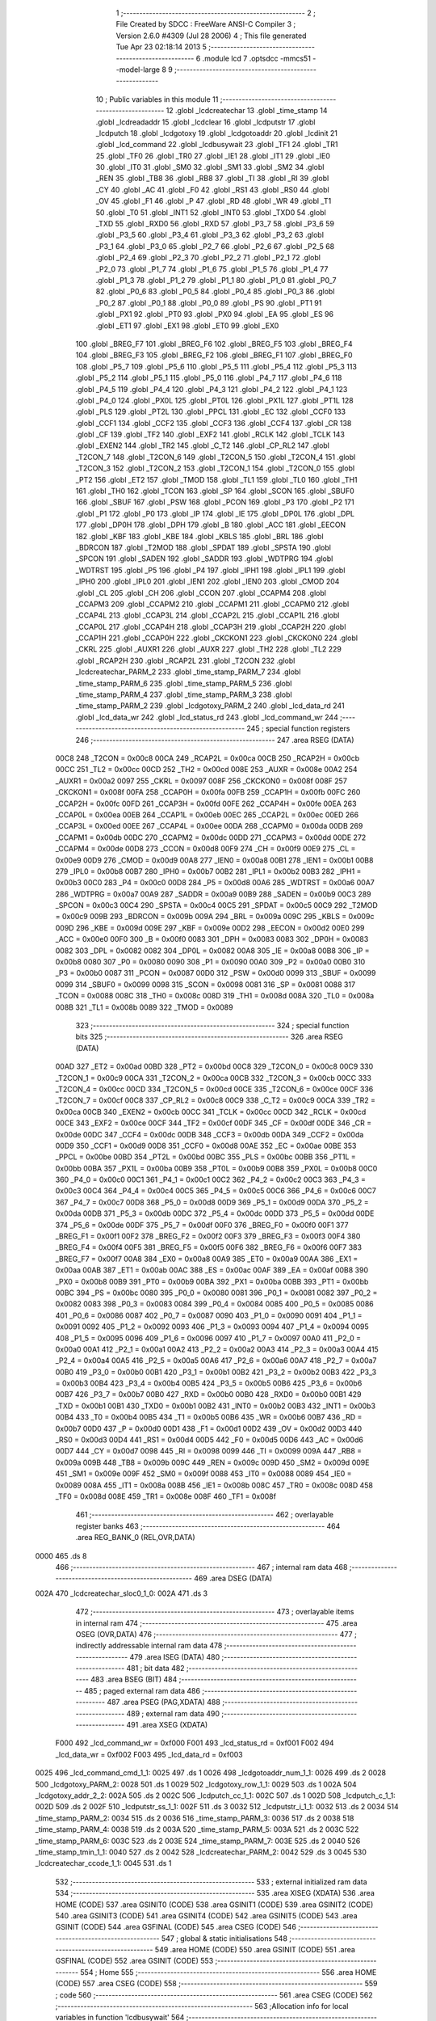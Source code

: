                               1 ;--------------------------------------------------------
                              2 ; File Created by SDCC : FreeWare ANSI-C Compiler
                              3 ; Version 2.6.0 #4309 (Jul 28 2006)
                              4 ; This file generated Tue Apr 23 02:18:14 2013
                              5 ;--------------------------------------------------------
                              6 	.module lcd
                              7 	.optsdcc -mmcs51 --model-large
                              8 	
                              9 ;--------------------------------------------------------
                             10 ; Public variables in this module
                             11 ;--------------------------------------------------------
                             12 	.globl _lcdcreatechar
                             13 	.globl _time_stamp
                             14 	.globl _lcdreadaddr
                             15 	.globl _lcdclear
                             16 	.globl _lcdputstr
                             17 	.globl _lcdputch
                             18 	.globl _lcdgotoxy
                             19 	.globl _lcdgotoaddr
                             20 	.globl _lcdinit
                             21 	.globl _lcd_command
                             22 	.globl _lcdbusywait
                             23 	.globl _TF1
                             24 	.globl _TR1
                             25 	.globl _TF0
                             26 	.globl _TR0
                             27 	.globl _IE1
                             28 	.globl _IT1
                             29 	.globl _IE0
                             30 	.globl _IT0
                             31 	.globl _SM0
                             32 	.globl _SM1
                             33 	.globl _SM2
                             34 	.globl _REN
                             35 	.globl _TB8
                             36 	.globl _RB8
                             37 	.globl _TI
                             38 	.globl _RI
                             39 	.globl _CY
                             40 	.globl _AC
                             41 	.globl _F0
                             42 	.globl _RS1
                             43 	.globl _RS0
                             44 	.globl _OV
                             45 	.globl _F1
                             46 	.globl _P
                             47 	.globl _RD
                             48 	.globl _WR
                             49 	.globl _T1
                             50 	.globl _T0
                             51 	.globl _INT1
                             52 	.globl _INT0
                             53 	.globl _TXD0
                             54 	.globl _TXD
                             55 	.globl _RXD0
                             56 	.globl _RXD
                             57 	.globl _P3_7
                             58 	.globl _P3_6
                             59 	.globl _P3_5
                             60 	.globl _P3_4
                             61 	.globl _P3_3
                             62 	.globl _P3_2
                             63 	.globl _P3_1
                             64 	.globl _P3_0
                             65 	.globl _P2_7
                             66 	.globl _P2_6
                             67 	.globl _P2_5
                             68 	.globl _P2_4
                             69 	.globl _P2_3
                             70 	.globl _P2_2
                             71 	.globl _P2_1
                             72 	.globl _P2_0
                             73 	.globl _P1_7
                             74 	.globl _P1_6
                             75 	.globl _P1_5
                             76 	.globl _P1_4
                             77 	.globl _P1_3
                             78 	.globl _P1_2
                             79 	.globl _P1_1
                             80 	.globl _P1_0
                             81 	.globl _P0_7
                             82 	.globl _P0_6
                             83 	.globl _P0_5
                             84 	.globl _P0_4
                             85 	.globl _P0_3
                             86 	.globl _P0_2
                             87 	.globl _P0_1
                             88 	.globl _P0_0
                             89 	.globl _PS
                             90 	.globl _PT1
                             91 	.globl _PX1
                             92 	.globl _PT0
                             93 	.globl _PX0
                             94 	.globl _EA
                             95 	.globl _ES
                             96 	.globl _ET1
                             97 	.globl _EX1
                             98 	.globl _ET0
                             99 	.globl _EX0
                            100 	.globl _BREG_F7
                            101 	.globl _BREG_F6
                            102 	.globl _BREG_F5
                            103 	.globl _BREG_F4
                            104 	.globl _BREG_F3
                            105 	.globl _BREG_F2
                            106 	.globl _BREG_F1
                            107 	.globl _BREG_F0
                            108 	.globl _P5_7
                            109 	.globl _P5_6
                            110 	.globl _P5_5
                            111 	.globl _P5_4
                            112 	.globl _P5_3
                            113 	.globl _P5_2
                            114 	.globl _P5_1
                            115 	.globl _P5_0
                            116 	.globl _P4_7
                            117 	.globl _P4_6
                            118 	.globl _P4_5
                            119 	.globl _P4_4
                            120 	.globl _P4_3
                            121 	.globl _P4_2
                            122 	.globl _P4_1
                            123 	.globl _P4_0
                            124 	.globl _PX0L
                            125 	.globl _PT0L
                            126 	.globl _PX1L
                            127 	.globl _PT1L
                            128 	.globl _PLS
                            129 	.globl _PT2L
                            130 	.globl _PPCL
                            131 	.globl _EC
                            132 	.globl _CCF0
                            133 	.globl _CCF1
                            134 	.globl _CCF2
                            135 	.globl _CCF3
                            136 	.globl _CCF4
                            137 	.globl _CR
                            138 	.globl _CF
                            139 	.globl _TF2
                            140 	.globl _EXF2
                            141 	.globl _RCLK
                            142 	.globl _TCLK
                            143 	.globl _EXEN2
                            144 	.globl _TR2
                            145 	.globl _C_T2
                            146 	.globl _CP_RL2
                            147 	.globl _T2CON_7
                            148 	.globl _T2CON_6
                            149 	.globl _T2CON_5
                            150 	.globl _T2CON_4
                            151 	.globl _T2CON_3
                            152 	.globl _T2CON_2
                            153 	.globl _T2CON_1
                            154 	.globl _T2CON_0
                            155 	.globl _PT2
                            156 	.globl _ET2
                            157 	.globl _TMOD
                            158 	.globl _TL1
                            159 	.globl _TL0
                            160 	.globl _TH1
                            161 	.globl _TH0
                            162 	.globl _TCON
                            163 	.globl _SP
                            164 	.globl _SCON
                            165 	.globl _SBUF0
                            166 	.globl _SBUF
                            167 	.globl _PSW
                            168 	.globl _PCON
                            169 	.globl _P3
                            170 	.globl _P2
                            171 	.globl _P1
                            172 	.globl _P0
                            173 	.globl _IP
                            174 	.globl _IE
                            175 	.globl _DP0L
                            176 	.globl _DPL
                            177 	.globl _DP0H
                            178 	.globl _DPH
                            179 	.globl _B
                            180 	.globl _ACC
                            181 	.globl _EECON
                            182 	.globl _KBF
                            183 	.globl _KBE
                            184 	.globl _KBLS
                            185 	.globl _BRL
                            186 	.globl _BDRCON
                            187 	.globl _T2MOD
                            188 	.globl _SPDAT
                            189 	.globl _SPSTA
                            190 	.globl _SPCON
                            191 	.globl _SADEN
                            192 	.globl _SADDR
                            193 	.globl _WDTPRG
                            194 	.globl _WDTRST
                            195 	.globl _P5
                            196 	.globl _P4
                            197 	.globl _IPH1
                            198 	.globl _IPL1
                            199 	.globl _IPH0
                            200 	.globl _IPL0
                            201 	.globl _IEN1
                            202 	.globl _IEN0
                            203 	.globl _CMOD
                            204 	.globl _CL
                            205 	.globl _CH
                            206 	.globl _CCON
                            207 	.globl _CCAPM4
                            208 	.globl _CCAPM3
                            209 	.globl _CCAPM2
                            210 	.globl _CCAPM1
                            211 	.globl _CCAPM0
                            212 	.globl _CCAP4L
                            213 	.globl _CCAP3L
                            214 	.globl _CCAP2L
                            215 	.globl _CCAP1L
                            216 	.globl _CCAP0L
                            217 	.globl _CCAP4H
                            218 	.globl _CCAP3H
                            219 	.globl _CCAP2H
                            220 	.globl _CCAP1H
                            221 	.globl _CCAP0H
                            222 	.globl _CKCKON1
                            223 	.globl _CKCKON0
                            224 	.globl _CKRL
                            225 	.globl _AUXR1
                            226 	.globl _AUXR
                            227 	.globl _TH2
                            228 	.globl _TL2
                            229 	.globl _RCAP2H
                            230 	.globl _RCAP2L
                            231 	.globl _T2CON
                            232 	.globl _lcdcreatechar_PARM_2
                            233 	.globl _time_stamp_PARM_7
                            234 	.globl _time_stamp_PARM_6
                            235 	.globl _time_stamp_PARM_5
                            236 	.globl _time_stamp_PARM_4
                            237 	.globl _time_stamp_PARM_3
                            238 	.globl _time_stamp_PARM_2
                            239 	.globl _lcdgotoxy_PARM_2
                            240 	.globl _lcd_data_rd
                            241 	.globl _lcd_data_wr
                            242 	.globl _lcd_status_rd
                            243 	.globl _lcd_command_wr
                            244 ;--------------------------------------------------------
                            245 ; special function registers
                            246 ;--------------------------------------------------------
                            247 	.area RSEG    (DATA)
                    00C8    248 _T2CON	=	0x00c8
                    00CA    249 _RCAP2L	=	0x00ca
                    00CB    250 _RCAP2H	=	0x00cb
                    00CC    251 _TL2	=	0x00cc
                    00CD    252 _TH2	=	0x00cd
                    008E    253 _AUXR	=	0x008e
                    00A2    254 _AUXR1	=	0x00a2
                    0097    255 _CKRL	=	0x0097
                    008F    256 _CKCKON0	=	0x008f
                    008F    257 _CKCKON1	=	0x008f
                    00FA    258 _CCAP0H	=	0x00fa
                    00FB    259 _CCAP1H	=	0x00fb
                    00FC    260 _CCAP2H	=	0x00fc
                    00FD    261 _CCAP3H	=	0x00fd
                    00FE    262 _CCAP4H	=	0x00fe
                    00EA    263 _CCAP0L	=	0x00ea
                    00EB    264 _CCAP1L	=	0x00eb
                    00EC    265 _CCAP2L	=	0x00ec
                    00ED    266 _CCAP3L	=	0x00ed
                    00EE    267 _CCAP4L	=	0x00ee
                    00DA    268 _CCAPM0	=	0x00da
                    00DB    269 _CCAPM1	=	0x00db
                    00DC    270 _CCAPM2	=	0x00dc
                    00DD    271 _CCAPM3	=	0x00dd
                    00DE    272 _CCAPM4	=	0x00de
                    00D8    273 _CCON	=	0x00d8
                    00F9    274 _CH	=	0x00f9
                    00E9    275 _CL	=	0x00e9
                    00D9    276 _CMOD	=	0x00d9
                    00A8    277 _IEN0	=	0x00a8
                    00B1    278 _IEN1	=	0x00b1
                    00B8    279 _IPL0	=	0x00b8
                    00B7    280 _IPH0	=	0x00b7
                    00B2    281 _IPL1	=	0x00b2
                    00B3    282 _IPH1	=	0x00b3
                    00C0    283 _P4	=	0x00c0
                    00D8    284 _P5	=	0x00d8
                    00A6    285 _WDTRST	=	0x00a6
                    00A7    286 _WDTPRG	=	0x00a7
                    00A9    287 _SADDR	=	0x00a9
                    00B9    288 _SADEN	=	0x00b9
                    00C3    289 _SPCON	=	0x00c3
                    00C4    290 _SPSTA	=	0x00c4
                    00C5    291 _SPDAT	=	0x00c5
                    00C9    292 _T2MOD	=	0x00c9
                    009B    293 _BDRCON	=	0x009b
                    009A    294 _BRL	=	0x009a
                    009C    295 _KBLS	=	0x009c
                    009D    296 _KBE	=	0x009d
                    009E    297 _KBF	=	0x009e
                    00D2    298 _EECON	=	0x00d2
                    00E0    299 _ACC	=	0x00e0
                    00F0    300 _B	=	0x00f0
                    0083    301 _DPH	=	0x0083
                    0083    302 _DP0H	=	0x0083
                    0082    303 _DPL	=	0x0082
                    0082    304 _DP0L	=	0x0082
                    00A8    305 _IE	=	0x00a8
                    00B8    306 _IP	=	0x00b8
                    0080    307 _P0	=	0x0080
                    0090    308 _P1	=	0x0090
                    00A0    309 _P2	=	0x00a0
                    00B0    310 _P3	=	0x00b0
                    0087    311 _PCON	=	0x0087
                    00D0    312 _PSW	=	0x00d0
                    0099    313 _SBUF	=	0x0099
                    0099    314 _SBUF0	=	0x0099
                    0098    315 _SCON	=	0x0098
                    0081    316 _SP	=	0x0081
                    0088    317 _TCON	=	0x0088
                    008C    318 _TH0	=	0x008c
                    008D    319 _TH1	=	0x008d
                    008A    320 _TL0	=	0x008a
                    008B    321 _TL1	=	0x008b
                    0089    322 _TMOD	=	0x0089
                            323 ;--------------------------------------------------------
                            324 ; special function bits
                            325 ;--------------------------------------------------------
                            326 	.area RSEG    (DATA)
                    00AD    327 _ET2	=	0x00ad
                    00BD    328 _PT2	=	0x00bd
                    00C8    329 _T2CON_0	=	0x00c8
                    00C9    330 _T2CON_1	=	0x00c9
                    00CA    331 _T2CON_2	=	0x00ca
                    00CB    332 _T2CON_3	=	0x00cb
                    00CC    333 _T2CON_4	=	0x00cc
                    00CD    334 _T2CON_5	=	0x00cd
                    00CE    335 _T2CON_6	=	0x00ce
                    00CF    336 _T2CON_7	=	0x00cf
                    00C8    337 _CP_RL2	=	0x00c8
                    00C9    338 _C_T2	=	0x00c9
                    00CA    339 _TR2	=	0x00ca
                    00CB    340 _EXEN2	=	0x00cb
                    00CC    341 _TCLK	=	0x00cc
                    00CD    342 _RCLK	=	0x00cd
                    00CE    343 _EXF2	=	0x00ce
                    00CF    344 _TF2	=	0x00cf
                    00DF    345 _CF	=	0x00df
                    00DE    346 _CR	=	0x00de
                    00DC    347 _CCF4	=	0x00dc
                    00DB    348 _CCF3	=	0x00db
                    00DA    349 _CCF2	=	0x00da
                    00D9    350 _CCF1	=	0x00d9
                    00D8    351 _CCF0	=	0x00d8
                    00AE    352 _EC	=	0x00ae
                    00BE    353 _PPCL	=	0x00be
                    00BD    354 _PT2L	=	0x00bd
                    00BC    355 _PLS	=	0x00bc
                    00BB    356 _PT1L	=	0x00bb
                    00BA    357 _PX1L	=	0x00ba
                    00B9    358 _PT0L	=	0x00b9
                    00B8    359 _PX0L	=	0x00b8
                    00C0    360 _P4_0	=	0x00c0
                    00C1    361 _P4_1	=	0x00c1
                    00C2    362 _P4_2	=	0x00c2
                    00C3    363 _P4_3	=	0x00c3
                    00C4    364 _P4_4	=	0x00c4
                    00C5    365 _P4_5	=	0x00c5
                    00C6    366 _P4_6	=	0x00c6
                    00C7    367 _P4_7	=	0x00c7
                    00D8    368 _P5_0	=	0x00d8
                    00D9    369 _P5_1	=	0x00d9
                    00DA    370 _P5_2	=	0x00da
                    00DB    371 _P5_3	=	0x00db
                    00DC    372 _P5_4	=	0x00dc
                    00DD    373 _P5_5	=	0x00dd
                    00DE    374 _P5_6	=	0x00de
                    00DF    375 _P5_7	=	0x00df
                    00F0    376 _BREG_F0	=	0x00f0
                    00F1    377 _BREG_F1	=	0x00f1
                    00F2    378 _BREG_F2	=	0x00f2
                    00F3    379 _BREG_F3	=	0x00f3
                    00F4    380 _BREG_F4	=	0x00f4
                    00F5    381 _BREG_F5	=	0x00f5
                    00F6    382 _BREG_F6	=	0x00f6
                    00F7    383 _BREG_F7	=	0x00f7
                    00A8    384 _EX0	=	0x00a8
                    00A9    385 _ET0	=	0x00a9
                    00AA    386 _EX1	=	0x00aa
                    00AB    387 _ET1	=	0x00ab
                    00AC    388 _ES	=	0x00ac
                    00AF    389 _EA	=	0x00af
                    00B8    390 _PX0	=	0x00b8
                    00B9    391 _PT0	=	0x00b9
                    00BA    392 _PX1	=	0x00ba
                    00BB    393 _PT1	=	0x00bb
                    00BC    394 _PS	=	0x00bc
                    0080    395 _P0_0	=	0x0080
                    0081    396 _P0_1	=	0x0081
                    0082    397 _P0_2	=	0x0082
                    0083    398 _P0_3	=	0x0083
                    0084    399 _P0_4	=	0x0084
                    0085    400 _P0_5	=	0x0085
                    0086    401 _P0_6	=	0x0086
                    0087    402 _P0_7	=	0x0087
                    0090    403 _P1_0	=	0x0090
                    0091    404 _P1_1	=	0x0091
                    0092    405 _P1_2	=	0x0092
                    0093    406 _P1_3	=	0x0093
                    0094    407 _P1_4	=	0x0094
                    0095    408 _P1_5	=	0x0095
                    0096    409 _P1_6	=	0x0096
                    0097    410 _P1_7	=	0x0097
                    00A0    411 _P2_0	=	0x00a0
                    00A1    412 _P2_1	=	0x00a1
                    00A2    413 _P2_2	=	0x00a2
                    00A3    414 _P2_3	=	0x00a3
                    00A4    415 _P2_4	=	0x00a4
                    00A5    416 _P2_5	=	0x00a5
                    00A6    417 _P2_6	=	0x00a6
                    00A7    418 _P2_7	=	0x00a7
                    00B0    419 _P3_0	=	0x00b0
                    00B1    420 _P3_1	=	0x00b1
                    00B2    421 _P3_2	=	0x00b2
                    00B3    422 _P3_3	=	0x00b3
                    00B4    423 _P3_4	=	0x00b4
                    00B5    424 _P3_5	=	0x00b5
                    00B6    425 _P3_6	=	0x00b6
                    00B7    426 _P3_7	=	0x00b7
                    00B0    427 _RXD	=	0x00b0
                    00B0    428 _RXD0	=	0x00b0
                    00B1    429 _TXD	=	0x00b1
                    00B1    430 _TXD0	=	0x00b1
                    00B2    431 _INT0	=	0x00b2
                    00B3    432 _INT1	=	0x00b3
                    00B4    433 _T0	=	0x00b4
                    00B5    434 _T1	=	0x00b5
                    00B6    435 _WR	=	0x00b6
                    00B7    436 _RD	=	0x00b7
                    00D0    437 _P	=	0x00d0
                    00D1    438 _F1	=	0x00d1
                    00D2    439 _OV	=	0x00d2
                    00D3    440 _RS0	=	0x00d3
                    00D4    441 _RS1	=	0x00d4
                    00D5    442 _F0	=	0x00d5
                    00D6    443 _AC	=	0x00d6
                    00D7    444 _CY	=	0x00d7
                    0098    445 _RI	=	0x0098
                    0099    446 _TI	=	0x0099
                    009A    447 _RB8	=	0x009a
                    009B    448 _TB8	=	0x009b
                    009C    449 _REN	=	0x009c
                    009D    450 _SM2	=	0x009d
                    009E    451 _SM1	=	0x009e
                    009F    452 _SM0	=	0x009f
                    0088    453 _IT0	=	0x0088
                    0089    454 _IE0	=	0x0089
                    008A    455 _IT1	=	0x008a
                    008B    456 _IE1	=	0x008b
                    008C    457 _TR0	=	0x008c
                    008D    458 _TF0	=	0x008d
                    008E    459 _TR1	=	0x008e
                    008F    460 _TF1	=	0x008f
                            461 ;--------------------------------------------------------
                            462 ; overlayable register banks
                            463 ;--------------------------------------------------------
                            464 	.area REG_BANK_0	(REL,OVR,DATA)
   0000                     465 	.ds 8
                            466 ;--------------------------------------------------------
                            467 ; internal ram data
                            468 ;--------------------------------------------------------
                            469 	.area DSEG    (DATA)
   002A                     470 _lcdcreatechar_sloc0_1_0:
   002A                     471 	.ds 3
                            472 ;--------------------------------------------------------
                            473 ; overlayable items in internal ram 
                            474 ;--------------------------------------------------------
                            475 	.area OSEG    (OVR,DATA)
                            476 ;--------------------------------------------------------
                            477 ; indirectly addressable internal ram data
                            478 ;--------------------------------------------------------
                            479 	.area ISEG    (DATA)
                            480 ;--------------------------------------------------------
                            481 ; bit data
                            482 ;--------------------------------------------------------
                            483 	.area BSEG    (BIT)
                            484 ;--------------------------------------------------------
                            485 ; paged external ram data
                            486 ;--------------------------------------------------------
                            487 	.area PSEG    (PAG,XDATA)
                            488 ;--------------------------------------------------------
                            489 ; external ram data
                            490 ;--------------------------------------------------------
                            491 	.area XSEG    (XDATA)
                    F000    492 _lcd_command_wr	=	0xf000
                    F001    493 _lcd_status_rd	=	0xf001
                    F002    494 _lcd_data_wr	=	0xf002
                    F003    495 _lcd_data_rd	=	0xf003
   0025                     496 _lcd_command_cmd_1_1:
   0025                     497 	.ds 1
   0026                     498 _lcdgotoaddr_num_1_1:
   0026                     499 	.ds 2
   0028                     500 _lcdgotoxy_PARM_2:
   0028                     501 	.ds 1
   0029                     502 _lcdgotoxy_row_1_1:
   0029                     503 	.ds 1
   002A                     504 _lcdgotoxy_addr_2_2:
   002A                     505 	.ds 2
   002C                     506 _lcdputch_cc_1_1:
   002C                     507 	.ds 1
   002D                     508 _lcdputch_c_1_1:
   002D                     509 	.ds 2
   002F                     510 _lcdputstr_ss_1_1:
   002F                     511 	.ds 3
   0032                     512 _lcdputstr_i_1_1:
   0032                     513 	.ds 2
   0034                     514 _time_stamp_PARM_2:
   0034                     515 	.ds 2
   0036                     516 _time_stamp_PARM_3:
   0036                     517 	.ds 2
   0038                     518 _time_stamp_PARM_4:
   0038                     519 	.ds 2
   003A                     520 _time_stamp_PARM_5:
   003A                     521 	.ds 2
   003C                     522 _time_stamp_PARM_6:
   003C                     523 	.ds 2
   003E                     524 _time_stamp_PARM_7:
   003E                     525 	.ds 2
   0040                     526 _time_stamp_tmin_1_1:
   0040                     527 	.ds 2
   0042                     528 _lcdcreatechar_PARM_2:
   0042                     529 	.ds 3
   0045                     530 _lcdcreatechar_ccode_1_1:
   0045                     531 	.ds 1
                            532 ;--------------------------------------------------------
                            533 ; external initialized ram data
                            534 ;--------------------------------------------------------
                            535 	.area XISEG   (XDATA)
                            536 	.area HOME    (CODE)
                            537 	.area GSINIT0 (CODE)
                            538 	.area GSINIT1 (CODE)
                            539 	.area GSINIT2 (CODE)
                            540 	.area GSINIT3 (CODE)
                            541 	.area GSINIT4 (CODE)
                            542 	.area GSINIT5 (CODE)
                            543 	.area GSINIT  (CODE)
                            544 	.area GSFINAL (CODE)
                            545 	.area CSEG    (CODE)
                            546 ;--------------------------------------------------------
                            547 ; global & static initialisations
                            548 ;--------------------------------------------------------
                            549 	.area HOME    (CODE)
                            550 	.area GSINIT  (CODE)
                            551 	.area GSFINAL (CODE)
                            552 	.area GSINIT  (CODE)
                            553 ;--------------------------------------------------------
                            554 ; Home
                            555 ;--------------------------------------------------------
                            556 	.area HOME    (CODE)
                            557 	.area CSEG    (CODE)
                            558 ;--------------------------------------------------------
                            559 ; code
                            560 ;--------------------------------------------------------
                            561 	.area CSEG    (CODE)
                            562 ;------------------------------------------------------------
                            563 ;Allocation info for local variables in function 'lcdbusywait'
                            564 ;------------------------------------------------------------
                            565 ;------------------------------------------------------------
                            566 ;	lcd.c:24: void lcdbusywait(void)
                            567 ;	-----------------------------------------
                            568 ;	 function lcdbusywait
                            569 ;	-----------------------------------------
   0B42                     570 _lcdbusywait:
                    0002    571 	ar2 = 0x02
                    0003    572 	ar3 = 0x03
                    0004    573 	ar4 = 0x04
                    0005    574 	ar5 = 0x05
                    0006    575 	ar6 = 0x06
                    0007    576 	ar7 = 0x07
                    0000    577 	ar0 = 0x00
                    0001    578 	ar1 = 0x01
                            579 ;	lcd.c:26: while (lcd_status_rd & 0x80);
   0B42                     580 00101$:
                            581 ;	genAssign
   0B42 90 F0 01            582 	mov	dptr,#_lcd_status_rd
   0B45 E0                  583 	movx	a,@dptr
                            584 ;	genAnd
   0B46 FA                  585 	mov	r2,a
                            586 ;	Peephole 105	removed redundant mov
                            587 ;	genIfxJump
                            588 ;	Peephole 108.e	removed ljmp by inverse jump logic
   0B47 20 E7 F8            589 	jb	acc.7,00101$
                            590 ;	Peephole 300	removed redundant label 00107$
                            591 ;	Peephole 300	removed redundant label 00104$
   0B4A 22                  592 	ret
                            593 ;------------------------------------------------------------
                            594 ;Allocation info for local variables in function 'lcd_command'
                            595 ;------------------------------------------------------------
                            596 ;cmd                       Allocated with name '_lcd_command_cmd_1_1'
                            597 ;------------------------------------------------------------
                            598 ;	lcd.c:32: void lcd_command(unsigned char cmd)
                            599 ;	-----------------------------------------
                            600 ;	 function lcd_command
                            601 ;	-----------------------------------------
   0B4B                     602 _lcd_command:
                            603 ;	genReceive
   0B4B E5 82               604 	mov	a,dpl
   0B4D 90 00 25            605 	mov	dptr,#_lcd_command_cmd_1_1
   0B50 F0                  606 	movx	@dptr,a
                            607 ;	lcd.c:34: lcdbusywait();
                            608 ;	genCall
   0B51 12 0B 42            609 	lcall	_lcdbusywait
                            610 ;	lcd.c:35: lcd_command_wr = cmd;
                            611 ;	genAssign
   0B54 90 00 25            612 	mov	dptr,#_lcd_command_cmd_1_1
   0B57 E0                  613 	movx	a,@dptr
                            614 ;	genAssign
   0B58 FA                  615 	mov	r2,a
   0B59 90 F0 00            616 	mov	dptr,#_lcd_command_wr
                            617 ;	Peephole 100	removed redundant mov
   0B5C F0                  618 	movx	@dptr,a
                            619 ;	Peephole 300	removed redundant label 00101$
   0B5D 22                  620 	ret
                            621 ;------------------------------------------------------------
                            622 ;Allocation info for local variables in function 'lcdinit'
                            623 ;------------------------------------------------------------
                            624 ;------------------------------------------------------------
                            625 ;	lcd.c:43: void lcdinit(void)
                            626 ;	-----------------------------------------
                            627 ;	 function lcdinit
                            628 ;	-----------------------------------------
   0B5E                     629 _lcdinit:
                            630 ;	lcd.c:45: lcd_command(LCD_CONFIG_CMD);
                            631 ;	genCall
   0B5E 75 82 38            632 	mov	dpl,#0x38
   0B61 12 0B 4B            633 	lcall	_lcd_command
                            634 ;	lcd.c:46: lcd_command(LCD_ON_CMD);
                            635 ;	genCall
   0B64 75 82 0F            636 	mov	dpl,#0x0F
   0B67 12 0B 4B            637 	lcall	_lcd_command
                            638 ;	lcd.c:47: lcd_command(LCD_CLEAR_CMD);
                            639 ;	genCall
   0B6A 75 82 01            640 	mov	dpl,#0x01
                            641 ;	Peephole 253.b	replaced lcall/ret with ljmp
   0B6D 02 0B 4B            642 	ljmp	_lcd_command
                            643 ;
                            644 ;------------------------------------------------------------
                            645 ;Allocation info for local variables in function 'lcdgotoaddr'
                            646 ;------------------------------------------------------------
                            647 ;num                       Allocated with name '_lcdgotoaddr_num_1_1'
                            648 ;------------------------------------------------------------
                            649 ;	lcd.c:53: void lcdgotoaddr(int num)
                            650 ;	-----------------------------------------
                            651 ;	 function lcdgotoaddr
                            652 ;	-----------------------------------------
   0B70                     653 _lcdgotoaddr:
                            654 ;	genReceive
   0B70 AA 83               655 	mov	r2,dph
   0B72 E5 82               656 	mov	a,dpl
   0B74 90 00 26            657 	mov	dptr,#_lcdgotoaddr_num_1_1
   0B77 F0                  658 	movx	@dptr,a
   0B78 A3                  659 	inc	dptr
   0B79 EA                  660 	mov	a,r2
   0B7A F0                  661 	movx	@dptr,a
                            662 ;	lcd.c:56: if((num >=0 && num <= 31) || (num >= 64 && num <= 95))
                            663 ;	genAssign
   0B7B 90 00 26            664 	mov	dptr,#_lcdgotoaddr_num_1_1
   0B7E E0                  665 	movx	a,@dptr
   0B7F FA                  666 	mov	r2,a
   0B80 A3                  667 	inc	dptr
   0B81 E0                  668 	movx	a,@dptr
                            669 ;	genCmpLt
                            670 ;	genCmp
   0B82 FB                  671 	mov	r3,a
                            672 ;	Peephole 105	removed redundant mov
                            673 ;	genIfxJump
                            674 ;	Peephole 108.e	removed ljmp by inverse jump logic
   0B83 20 E7 0F            675 	jb	acc.7,00105$
                            676 ;	Peephole 300	removed redundant label 00110$
                            677 ;	genCmpGt
                            678 ;	genCmp
   0B86 C3                  679 	clr	c
   0B87 74 1F               680 	mov	a,#0x1F
   0B89 9A                  681 	subb	a,r2
                            682 ;	Peephole 159	avoided xrl during execution
   0B8A 74 80               683 	mov	a,#(0x00 ^ 0x80)
   0B8C 8B F0               684 	mov	b,r3
   0B8E 63 F0 80            685 	xrl	b,#0x80
   0B91 95 F0               686 	subb	a,b
                            687 ;	genIfxJump
                            688 ;	Peephole 108.a	removed ljmp by inverse jump logic
   0B93 50 21               689 	jnc	00101$
                            690 ;	Peephole 300	removed redundant label 00111$
   0B95                     691 00105$:
                            692 ;	genAssign
   0B95 90 00 26            693 	mov	dptr,#_lcdgotoaddr_num_1_1
   0B98 E0                  694 	movx	a,@dptr
   0B99 FA                  695 	mov	r2,a
   0B9A A3                  696 	inc	dptr
   0B9B E0                  697 	movx	a,@dptr
   0B9C FB                  698 	mov	r3,a
                            699 ;	genCmpLt
                            700 ;	genCmp
   0B9D C3                  701 	clr	c
   0B9E EA                  702 	mov	a,r2
   0B9F 94 40               703 	subb	a,#0x40
   0BA1 EB                  704 	mov	a,r3
   0BA2 64 80               705 	xrl	a,#0x80
   0BA4 94 80               706 	subb	a,#0x80
                            707 ;	genIfxJump
                            708 ;	Peephole 112.b	changed ljmp to sjmp
                            709 ;	Peephole 160.a	removed sjmp by inverse jump logic
                            710 ;	genCmpGt
                            711 ;	genCmp
   0BA6 40 1E               712 	jc	00106$
                            713 ;	Peephole 300	removed redundant label 00112$
                            714 ;	Peephole 256.a	removed redundant clr c
   0BA8 74 5F               715 	mov	a,#0x5F
   0BAA 9A                  716 	subb	a,r2
                            717 ;	Peephole 159	avoided xrl during execution
   0BAB 74 80               718 	mov	a,#(0x00 ^ 0x80)
   0BAD 8B F0               719 	mov	b,r3
   0BAF 63 F0 80            720 	xrl	b,#0x80
   0BB2 95 F0               721 	subb	a,b
                            722 ;	genIfxJump
                            723 ;	Peephole 112.b	changed ljmp to sjmp
                            724 ;	Peephole 160.a	removed sjmp by inverse jump logic
   0BB4 40 10               725 	jc	00106$
                            726 ;	Peephole 300	removed redundant label 00113$
   0BB6                     727 00101$:
                            728 ;	lcd.c:58: lcd_command(0x80|num);
                            729 ;	genAssign
   0BB6 90 00 26            730 	mov	dptr,#_lcdgotoaddr_num_1_1
   0BB9 E0                  731 	movx	a,@dptr
   0BBA FA                  732 	mov	r2,a
   0BBB A3                  733 	inc	dptr
   0BBC E0                  734 	movx	a,@dptr
   0BBD FB                  735 	mov	r3,a
                            736 ;	genOr
   0BBE 43 02 80            737 	orl	ar2,#0x80
                            738 ;	genCast
                            739 ;	genCall
   0BC1 8A 82               740 	mov	dpl,r2
                            741 ;	Peephole 253.c	replaced lcall with ljmp
   0BC3 02 0B 4B            742 	ljmp	_lcd_command
   0BC6                     743 00106$:
   0BC6 22                  744 	ret
                            745 ;------------------------------------------------------------
                            746 ;Allocation info for local variables in function 'lcdgotoxy'
                            747 ;------------------------------------------------------------
                            748 ;column                    Allocated with name '_lcdgotoxy_PARM_2'
                            749 ;row                       Allocated with name '_lcdgotoxy_row_1_1'
                            750 ;addr                      Allocated with name '_lcdgotoxy_addr_2_2'
                            751 ;x                         Allocated with name '_lcdgotoxy_x_2_2'
                            752 ;y                         Allocated with name '_lcdgotoxy_y_2_2'
                            753 ;------------------------------------------------------------
                            754 ;	lcd.c:69: void lcdgotoxy(unsigned char row, unsigned char column)
                            755 ;	-----------------------------------------
                            756 ;	 function lcdgotoxy
                            757 ;	-----------------------------------------
   0BC7                     758 _lcdgotoxy:
                            759 ;	genReceive
   0BC7 E5 82               760 	mov	a,dpl
   0BC9 90 00 29            761 	mov	dptr,#_lcdgotoxy_row_1_1
   0BCC F0                  762 	movx	@dptr,a
                            763 ;	lcd.c:72: if(isdigit(row))
                            764 ;	genAssign
   0BCD 90 00 29            765 	mov	dptr,#_lcdgotoxy_row_1_1
   0BD0 E0                  766 	movx	a,@dptr
                            767 ;	genCall
   0BD1 FA                  768 	mov	r2,a
                            769 ;	Peephole 244.c	loading dpl from a instead of r2
   0BD2 F5 82               770 	mov	dpl,a
   0BD4 C0 02               771 	push	ar2
   0BD6 12 4A DC            772 	lcall	_isdigit
   0BD9 E5 82               773 	mov	a,dpl
   0BDB D0 02               774 	pop	ar2
                            775 ;	genIfx
                            776 ;	genIfxJump
   0BDD 70 03               777 	jnz	00127$
   0BDF 02 0C 8A            778 	ljmp	00114$
   0BE2                     779 00127$:
                            780 ;	lcd.c:74: int addr=0, x,y;
                            781 ;	genAssign
   0BE2 90 00 2A            782 	mov	dptr,#_lcdgotoxy_addr_2_2
   0BE5 E4                  783 	clr	a
   0BE6 F0                  784 	movx	@dptr,a
   0BE7 A3                  785 	inc	dptr
   0BE8 F0                  786 	movx	@dptr,a
                            787 ;	lcd.c:75: x = row-48;
                            788 ;	genCast
   0BE9 7B 00               789 	mov	r3,#0x00
                            790 ;	genMinus
   0BEB EA                  791 	mov	a,r2
   0BEC 24 D0               792 	add	a,#0xd0
   0BEE FA                  793 	mov	r2,a
   0BEF EB                  794 	mov	a,r3
   0BF0 34 FF               795 	addc	a,#0xff
   0BF2 FB                  796 	mov	r3,a
                            797 ;	lcd.c:76: y = column-48;
                            798 ;	genAssign
   0BF3 90 00 28            799 	mov	dptr,#_lcdgotoxy_PARM_2
   0BF6 E0                  800 	movx	a,@dptr
                            801 ;	genCast
                            802 ;	genMinus
   0BF7 FC                  803 	mov	r4,a
   0BF8 7D 00               804 	mov	r5,#0x00
                            805 ;	Peephole 177.d	removed redundant move
   0BFA 24 D0               806 	add	a,#0xd0
   0BFC FE                  807 	mov	r6,a
   0BFD ED                  808 	mov	a,r5
   0BFE 34 FF               809 	addc	a,#0xff
   0C00 FF                  810 	mov	r7,a
                            811 ;	lcd.c:77: if( x>=0 && x<=3 && y>=0 && y<=15)
                            812 ;	genCmpLt
                            813 ;	genCmp
   0C01 EB                  814 	mov	a,r3
                            815 ;	genIfxJump
   0C02 30 E7 01            816 	jnb	acc.7,00128$
                            817 ;	Peephole 251.a	replaced ljmp to ret with ret
   0C05 22                  818 	ret
   0C06                     819 00128$:
                            820 ;	genCmpGt
                            821 ;	genCmp
   0C06 C3                  822 	clr	c
   0C07 74 03               823 	mov	a,#0x03
   0C09 9A                  824 	subb	a,r2
                            825 ;	Peephole 159	avoided xrl during execution
   0C0A 74 80               826 	mov	a,#(0x00 ^ 0x80)
   0C0C 8B F0               827 	mov	b,r3
   0C0E 63 F0 80            828 	xrl	b,#0x80
   0C11 95 F0               829 	subb	a,b
                            830 ;	genIfxJump
   0C13 50 01               831 	jnc	00129$
                            832 ;	Peephole 251.a	replaced ljmp to ret with ret
   0C15 22                  833 	ret
   0C16                     834 00129$:
                            835 ;	genCmpLt
                            836 ;	genCmp
   0C16 EF                  837 	mov	a,r7
                            838 ;	genIfxJump
   0C17 30 E7 01            839 	jnb	acc.7,00130$
                            840 ;	Peephole 251.a	replaced ljmp to ret with ret
   0C1A 22                  841 	ret
   0C1B                     842 00130$:
                            843 ;	genCmpGt
                            844 ;	genCmp
   0C1B C3                  845 	clr	c
   0C1C 74 0F               846 	mov	a,#0x0F
   0C1E 9E                  847 	subb	a,r6
                            848 ;	Peephole 159	avoided xrl during execution
   0C1F 74 80               849 	mov	a,#(0x00 ^ 0x80)
   0C21 8F F0               850 	mov	b,r7
   0C23 63 F0 80            851 	xrl	b,#0x80
   0C26 95 F0               852 	subb	a,b
                            853 ;	genIfxJump
   0C28 50 01               854 	jnc	00131$
                            855 ;	Peephole 251.a	replaced ljmp to ret with ret
   0C2A 22                  856 	ret
   0C2B                     857 00131$:
                            858 ;	lcd.c:79: switch(x)
                            859 ;	genCmpEq
                            860 ;	gencjneshort
   0C2B BA 00 05            861 	cjne	r2,#0x00,00132$
   0C2E BB 00 02            862 	cjne	r3,#0x00,00132$
                            863 ;	Peephole 112.b	changed ljmp to sjmp
   0C31 80 18               864 	sjmp	00101$
   0C33                     865 00132$:
                            866 ;	genCmpEq
                            867 ;	gencjneshort
   0C33 BA 01 05            868 	cjne	r2,#0x01,00133$
   0C36 BB 00 02            869 	cjne	r3,#0x00,00133$
                            870 ;	Peephole 112.b	changed ljmp to sjmp
   0C39 80 1A               871 	sjmp	00102$
   0C3B                     872 00133$:
                            873 ;	genCmpEq
                            874 ;	gencjneshort
   0C3B BA 02 05            875 	cjne	r2,#0x02,00134$
   0C3E BB 00 02            876 	cjne	r3,#0x00,00134$
                            877 ;	Peephole 112.b	changed ljmp to sjmp
   0C41 80 1F               878 	sjmp	00103$
   0C43                     879 00134$:
                            880 ;	genCmpEq
                            881 ;	gencjneshort
                            882 ;	Peephole 112.b	changed ljmp to sjmp
                            883 ;	lcd.c:81: case 0: addr = y; break;
                            884 ;	Peephole 112.b	changed ljmp to sjmp
                            885 ;	Peephole 198.a	optimized misc jump sequence
   0C43 BA 03 35            886 	cjne	r2,#0x03,00106$
   0C46 BB 00 32            887 	cjne	r3,#0x00,00106$
   0C49 80 25               888 	sjmp	00104$
                            889 ;	Peephole 300	removed redundant label 00135$
   0C4B                     890 00101$:
                            891 ;	genAssign
   0C4B 90 00 2A            892 	mov	dptr,#_lcdgotoxy_addr_2_2
   0C4E EE                  893 	mov	a,r6
   0C4F F0                  894 	movx	@dptr,a
   0C50 A3                  895 	inc	dptr
   0C51 EF                  896 	mov	a,r7
   0C52 F0                  897 	movx	@dptr,a
                            898 ;	lcd.c:82: case 1: addr = 64+y;break;
                            899 ;	Peephole 112.b	changed ljmp to sjmp
   0C53 80 26               900 	sjmp	00106$
   0C55                     901 00102$:
                            902 ;	genPlus
   0C55 90 00 2A            903 	mov	dptr,#_lcdgotoxy_addr_2_2
                            904 ;     genPlusIncr
   0C58 74 10               905 	mov	a,#0x10
                            906 ;	Peephole 236.a	used r4 instead of ar4
   0C5A 2C                  907 	add	a,r4
   0C5B F0                  908 	movx	@dptr,a
                            909 ;	Peephole 181	changed mov to clr
   0C5C E4                  910 	clr	a
                            911 ;	Peephole 236.b	used r5 instead of ar5
   0C5D 3D                  912 	addc	a,r5
   0C5E A3                  913 	inc	dptr
   0C5F F0                  914 	movx	@dptr,a
                            915 ;	lcd.c:83: case 2: addr = 16+y;break;
                            916 ;	Peephole 112.b	changed ljmp to sjmp
   0C60 80 19               917 	sjmp	00106$
   0C62                     918 00103$:
                            919 ;	genPlus
   0C62 90 00 2A            920 	mov	dptr,#_lcdgotoxy_addr_2_2
                            921 ;     genPlusIncr
   0C65 74 E0               922 	mov	a,#0xE0
                            923 ;	Peephole 236.a	used r4 instead of ar4
   0C67 2C                  924 	add	a,r4
   0C68 F0                  925 	movx	@dptr,a
   0C69 74 FF               926 	mov	a,#0xFF
                            927 ;	Peephole 236.b	used r5 instead of ar5
   0C6B 3D                  928 	addc	a,r5
   0C6C A3                  929 	inc	dptr
   0C6D F0                  930 	movx	@dptr,a
                            931 ;	lcd.c:84: case 3: addr = 80+y; break;
                            932 ;	Peephole 112.b	changed ljmp to sjmp
   0C6E 80 0B               933 	sjmp	00106$
   0C70                     934 00104$:
                            935 ;	genPlus
   0C70 90 00 2A            936 	mov	dptr,#_lcdgotoxy_addr_2_2
                            937 ;     genPlusIncr
   0C73 74 20               938 	mov	a,#0x20
                            939 ;	Peephole 236.a	used r4 instead of ar4
   0C75 2C                  940 	add	a,r4
   0C76 F0                  941 	movx	@dptr,a
                            942 ;	Peephole 181	changed mov to clr
   0C77 E4                  943 	clr	a
                            944 ;	Peephole 236.b	used r5 instead of ar5
   0C78 3D                  945 	addc	a,r5
   0C79 A3                  946 	inc	dptr
   0C7A F0                  947 	movx	@dptr,a
                            948 ;	lcd.c:86: }
   0C7B                     949 00106$:
                            950 ;	lcd.c:87: lcdgotoaddr(addr);
                            951 ;	genAssign
   0C7B 90 00 2A            952 	mov	dptr,#_lcdgotoxy_addr_2_2
   0C7E E0                  953 	movx	a,@dptr
   0C7F FA                  954 	mov	r2,a
   0C80 A3                  955 	inc	dptr
   0C81 E0                  956 	movx	a,@dptr
   0C82 FB                  957 	mov	r3,a
                            958 ;	genCall
   0C83 8A 82               959 	mov	dpl,r2
   0C85 8B 83               960 	mov	dph,r3
                            961 ;	lcd.c:89: else("\n\rInvalid Input(lcd1)");
                            962 ;	Peephole 112.b	changed ljmp to sjmp
                            963 ;	Peephole 251.b	replaced sjmp to ret with ret
                            964 ;	Peephole 253.a	replaced lcall/ret with ljmp
   0C87 02 0B 70            965 	ljmp	_lcdgotoaddr
   0C8A                     966 00114$:
                            967 ;	lcd.c:92: printf("\n\rInvalid Input(lcd2)");
                            968 ;	genIpush
   0C8A 74 CC               969 	mov	a,#__str_1
   0C8C C0 E0               970 	push	acc
   0C8E 74 57               971 	mov	a,#(__str_1 >> 8)
   0C90 C0 E0               972 	push	acc
   0C92 74 80               973 	mov	a,#0x80
   0C94 C0 E0               974 	push	acc
                            975 ;	genCall
   0C96 12 4E FB            976 	lcall	_printf
   0C99 15 81               977 	dec	sp
   0C9B 15 81               978 	dec	sp
   0C9D 15 81               979 	dec	sp
                            980 ;	Peephole 300	removed redundant label 00116$
   0C9F 22                  981 	ret
                            982 ;------------------------------------------------------------
                            983 ;Allocation info for local variables in function 'lcdputch'
                            984 ;------------------------------------------------------------
                            985 ;cc                        Allocated with name '_lcdputch_cc_1_1'
                            986 ;c                         Allocated with name '_lcdputch_c_1_1'
                            987 ;------------------------------------------------------------
                            988 ;	lcd.c:98: void lcdputch(char cc)
                            989 ;	-----------------------------------------
                            990 ;	 function lcdputch
                            991 ;	-----------------------------------------
   0CA0                     992 _lcdputch:
                            993 ;	genReceive
   0CA0 E5 82               994 	mov	a,dpl
   0CA2 90 00 2C            995 	mov	dptr,#_lcdputch_cc_1_1
   0CA5 F0                  996 	movx	@dptr,a
                            997 ;	lcd.c:101: lcdbusywait();
                            998 ;	genCall
   0CA6 12 0B 42            999 	lcall	_lcdbusywait
                           1000 ;	lcd.c:102: lcd_data_wr = cc;
                           1001 ;	genAssign
   0CA9 90 00 2C           1002 	mov	dptr,#_lcdputch_cc_1_1
   0CAC E0                 1003 	movx	a,@dptr
                           1004 ;	genAssign
   0CAD FA                 1005 	mov	r2,a
   0CAE 90 F0 02           1006 	mov	dptr,#_lcd_data_wr
                           1007 ;	Peephole 100	removed redundant mov
   0CB1 F0                 1008 	movx	@dptr,a
                           1009 ;	lcd.c:103: c=(lcd_status_rd & 0x7F);
                           1010 ;	genAssign
   0CB2 90 F0 01           1011 	mov	dptr,#_lcd_status_rd
   0CB5 E0                 1012 	movx	a,@dptr
   0CB6 FA                 1013 	mov	r2,a
                           1014 ;	genAnd
   0CB7 53 02 7F           1015 	anl	ar2,#0x7F
                           1016 ;	genCast
   0CBA 7B 00              1017 	mov	r3,#0x00
                           1018 ;	genAssign
   0CBC 90 00 2D           1019 	mov	dptr,#_lcdputch_c_1_1
   0CBF EA                 1020 	mov	a,r2
   0CC0 F0                 1021 	movx	@dptr,a
   0CC1 A3                 1022 	inc	dptr
   0CC2 EB                 1023 	mov	a,r3
   0CC3 F0                 1024 	movx	@dptr,a
                           1025 ;	lcd.c:105: if(c==15)
                           1026 ;	genCmpEq
                           1027 ;	gencjneshort
                           1028 ;	Peephole 112.b	changed ljmp to sjmp
                           1029 ;	Peephole 198.a	optimized misc jump sequence
   0CC4 BA 0F 18           1030 	cjne	r2,#0x0F,00102$
   0CC7 BB 00 15           1031 	cjne	r3,#0x00,00102$
                           1032 ;	Peephole 200.b	removed redundant sjmp
                           1033 ;	Peephole 300	removed redundant label 00115$
                           1034 ;	Peephole 300	removed redundant label 00116$
                           1035 ;	lcd.c:107: c=64;
                           1036 ;	genAssign
   0CCA 90 00 2D           1037 	mov	dptr,#_lcdputch_c_1_1
   0CCD 74 40              1038 	mov	a,#0x40
   0CCF F0                 1039 	movx	@dptr,a
   0CD0 E4                 1040 	clr	a
   0CD1 A3                 1041 	inc	dptr
   0CD2 F0                 1042 	movx	@dptr,a
                           1043 ;	lcd.c:108: lcdgotoxy('1','0');
                           1044 ;	genAssign
   0CD3 90 00 28           1045 	mov	dptr,#_lcdgotoxy_PARM_2
   0CD6 74 30              1046 	mov	a,#0x30
   0CD8 F0                 1047 	movx	@dptr,a
                           1048 ;	genCall
   0CD9 75 82 31           1049 	mov	dpl,#0x31
   0CDC 12 0B C7           1050 	lcall	_lcdgotoxy
   0CDF                    1051 00102$:
                           1052 ;	lcd.c:110: if(c==79)
                           1053 ;	genAssign
   0CDF 90 00 2D           1054 	mov	dptr,#_lcdputch_c_1_1
   0CE2 E0                 1055 	movx	a,@dptr
   0CE3 FA                 1056 	mov	r2,a
   0CE4 A3                 1057 	inc	dptr
   0CE5 E0                 1058 	movx	a,@dptr
   0CE6 FB                 1059 	mov	r3,a
                           1060 ;	genCmpEq
                           1061 ;	gencjneshort
                           1062 ;	Peephole 112.b	changed ljmp to sjmp
                           1063 ;	Peephole 198.a	optimized misc jump sequence
   0CE7 BA 4F 18           1064 	cjne	r2,#0x4F,00104$
   0CEA BB 00 15           1065 	cjne	r3,#0x00,00104$
                           1066 ;	Peephole 200.b	removed redundant sjmp
                           1067 ;	Peephole 300	removed redundant label 00117$
                           1068 ;	Peephole 300	removed redundant label 00118$
                           1069 ;	lcd.c:112: c=16;
                           1070 ;	genAssign
   0CED 90 00 2D           1071 	mov	dptr,#_lcdputch_c_1_1
   0CF0 74 10              1072 	mov	a,#0x10
   0CF2 F0                 1073 	movx	@dptr,a
   0CF3 E4                 1074 	clr	a
   0CF4 A3                 1075 	inc	dptr
   0CF5 F0                 1076 	movx	@dptr,a
                           1077 ;	lcd.c:113: lcdgotoxy('2','0');
                           1078 ;	genAssign
   0CF6 90 00 28           1079 	mov	dptr,#_lcdgotoxy_PARM_2
   0CF9 74 30              1080 	mov	a,#0x30
   0CFB F0                 1081 	movx	@dptr,a
                           1082 ;	genCall
   0CFC 75 82 32           1083 	mov	dpl,#0x32
   0CFF 12 0B C7           1084 	lcall	_lcdgotoxy
   0D02                    1085 00104$:
                           1086 ;	lcd.c:115: if(c==31)
                           1087 ;	genAssign
   0D02 90 00 2D           1088 	mov	dptr,#_lcdputch_c_1_1
   0D05 E0                 1089 	movx	a,@dptr
   0D06 FA                 1090 	mov	r2,a
   0D07 A3                 1091 	inc	dptr
   0D08 E0                 1092 	movx	a,@dptr
   0D09 FB                 1093 	mov	r3,a
                           1094 ;	genCmpEq
                           1095 ;	gencjneshort
                           1096 ;	Peephole 112.b	changed ljmp to sjmp
                           1097 ;	Peephole 198.a	optimized misc jump sequence
   0D0A BA 1F 18           1098 	cjne	r2,#0x1F,00106$
   0D0D BB 00 15           1099 	cjne	r3,#0x00,00106$
                           1100 ;	Peephole 200.b	removed redundant sjmp
                           1101 ;	Peephole 300	removed redundant label 00119$
                           1102 ;	Peephole 300	removed redundant label 00120$
                           1103 ;	lcd.c:117: c=80;
                           1104 ;	genAssign
   0D10 90 00 2D           1105 	mov	dptr,#_lcdputch_c_1_1
   0D13 74 50              1106 	mov	a,#0x50
   0D15 F0                 1107 	movx	@dptr,a
   0D16 E4                 1108 	clr	a
   0D17 A3                 1109 	inc	dptr
   0D18 F0                 1110 	movx	@dptr,a
                           1111 ;	lcd.c:118: lcdgotoxy('3','0');
                           1112 ;	genAssign
   0D19 90 00 28           1113 	mov	dptr,#_lcdgotoxy_PARM_2
   0D1C 74 30              1114 	mov	a,#0x30
   0D1E F0                 1115 	movx	@dptr,a
                           1116 ;	genCall
   0D1F 75 82 33           1117 	mov	dpl,#0x33
   0D22 12 0B C7           1118 	lcall	_lcdgotoxy
   0D25                    1119 00106$:
                           1120 ;	lcd.c:120: if(c==95)
                           1121 ;	genAssign
   0D25 90 00 2D           1122 	mov	dptr,#_lcdputch_c_1_1
   0D28 E0                 1123 	movx	a,@dptr
   0D29 FA                 1124 	mov	r2,a
   0D2A A3                 1125 	inc	dptr
   0D2B E0                 1126 	movx	a,@dptr
   0D2C FB                 1127 	mov	r3,a
                           1128 ;	genCmpEq
                           1129 ;	gencjneshort
                           1130 ;	Peephole 112.b	changed ljmp to sjmp
                           1131 ;	Peephole 198.a	optimized misc jump sequence
   0D2D BA 5F 0F           1132 	cjne	r2,#0x5F,00109$
   0D30 BB 00 0C           1133 	cjne	r3,#0x00,00109$
                           1134 ;	Peephole 200.b	removed redundant sjmp
                           1135 ;	Peephole 300	removed redundant label 00121$
                           1136 ;	Peephole 300	removed redundant label 00122$
                           1137 ;	lcd.c:123: lcdgotoxy('0','0');
                           1138 ;	genAssign
   0D33 90 00 28           1139 	mov	dptr,#_lcdgotoxy_PARM_2
   0D36 74 30              1140 	mov	a,#0x30
   0D38 F0                 1141 	movx	@dptr,a
                           1142 ;	genCall
   0D39 75 82 30           1143 	mov	dpl,#0x30
                           1144 ;	Peephole 253.c	replaced lcall with ljmp
   0D3C 02 0B C7           1145 	ljmp	_lcdgotoxy
   0D3F                    1146 00109$:
   0D3F 22                 1147 	ret
                           1148 ;------------------------------------------------------------
                           1149 ;Allocation info for local variables in function 'lcdputstr'
                           1150 ;------------------------------------------------------------
                           1151 ;ss                        Allocated with name '_lcdputstr_ss_1_1'
                           1152 ;i                         Allocated with name '_lcdputstr_i_1_1'
                           1153 ;------------------------------------------------------------
                           1154 ;	lcd.c:133: void lcdputstr(char* ss)
                           1155 ;	-----------------------------------------
                           1156 ;	 function lcdputstr
                           1157 ;	-----------------------------------------
   0D40                    1158 _lcdputstr:
                           1159 ;	genReceive
   0D40 AA F0              1160 	mov	r2,b
   0D42 AB 83              1161 	mov	r3,dph
   0D44 E5 82              1162 	mov	a,dpl
   0D46 90 00 2F           1163 	mov	dptr,#_lcdputstr_ss_1_1
   0D49 F0                 1164 	movx	@dptr,a
   0D4A A3                 1165 	inc	dptr
   0D4B EB                 1166 	mov	a,r3
   0D4C F0                 1167 	movx	@dptr,a
   0D4D A3                 1168 	inc	dptr
   0D4E EA                 1169 	mov	a,r2
   0D4F F0                 1170 	movx	@dptr,a
                           1171 ;	lcd.c:135: int i=0;
                           1172 ;	genAssign
   0D50 90 00 32           1173 	mov	dptr,#_lcdputstr_i_1_1
   0D53 E4                 1174 	clr	a
   0D54 F0                 1175 	movx	@dptr,a
   0D55 A3                 1176 	inc	dptr
   0D56 F0                 1177 	movx	@dptr,a
                           1178 ;	lcd.c:136: while (*ss != '\0')
                           1179 ;	genAssign
   0D57 90 00 2F           1180 	mov	dptr,#_lcdputstr_ss_1_1
   0D5A E0                 1181 	movx	a,@dptr
   0D5B FA                 1182 	mov	r2,a
   0D5C A3                 1183 	inc	dptr
   0D5D E0                 1184 	movx	a,@dptr
   0D5E FB                 1185 	mov	r3,a
   0D5F A3                 1186 	inc	dptr
   0D60 E0                 1187 	movx	a,@dptr
   0D61 FC                 1188 	mov	r4,a
   0D62                    1189 00109$:
                           1190 ;	genPointerGet
                           1191 ;	genGenPointerGet
   0D62 8A 82              1192 	mov	dpl,r2
   0D64 8B 83              1193 	mov	dph,r3
   0D66 8C F0              1194 	mov	b,r4
   0D68 12 57 9A           1195 	lcall	__gptrget
   0D6B FD                 1196 	mov	r5,a
                           1197 ;	genCmpEq
                           1198 ;	gencjneshort
   0D6C BD 00 03           1199 	cjne	r5,#0x00,00121$
   0D6F 02 0E 5F           1200 	ljmp	00120$
   0D72                    1201 00121$:
                           1202 ;	lcd.c:138: lcdbusywait();
                           1203 ;	genCall
   0D72 C0 02              1204 	push	ar2
   0D74 C0 03              1205 	push	ar3
   0D76 C0 04              1206 	push	ar4
   0D78 12 0B 42           1207 	lcall	_lcdbusywait
   0D7B D0 04              1208 	pop	ar4
   0D7D D0 03              1209 	pop	ar3
   0D7F D0 02              1210 	pop	ar2
                           1211 ;	lcd.c:139: lcd_command(0x80|i);
                           1212 ;	genAssign
   0D81 90 00 32           1213 	mov	dptr,#_lcdputstr_i_1_1
   0D84 E0                 1214 	movx	a,@dptr
   0D85 FD                 1215 	mov	r5,a
   0D86 A3                 1216 	inc	dptr
   0D87 E0                 1217 	movx	a,@dptr
   0D88 FE                 1218 	mov	r6,a
                           1219 ;	genOr
   0D89 74 80              1220 	mov	a,#0x80
   0D8B 4D                 1221 	orl	a,r5
   0D8C FF                 1222 	mov	r7,a
   0D8D 8E 00              1223 	mov	ar0,r6
                           1224 ;	genCast
                           1225 ;	genCall
   0D8F 8F 82              1226 	mov	dpl,r7
   0D91 C0 02              1227 	push	ar2
   0D93 C0 03              1228 	push	ar3
   0D95 C0 04              1229 	push	ar4
   0D97 C0 05              1230 	push	ar5
   0D99 C0 06              1231 	push	ar6
   0D9B 12 0B 4B           1232 	lcall	_lcd_command
   0D9E D0 06              1233 	pop	ar6
   0DA0 D0 05              1234 	pop	ar5
   0DA2 D0 04              1235 	pop	ar4
   0DA4 D0 03              1236 	pop	ar3
   0DA6 D0 02              1237 	pop	ar2
                           1238 ;	lcd.c:140: lcdbusywait();
                           1239 ;	genCall
   0DA8 C0 02              1240 	push	ar2
   0DAA C0 03              1241 	push	ar3
   0DAC C0 04              1242 	push	ar4
   0DAE C0 05              1243 	push	ar5
   0DB0 C0 06              1244 	push	ar6
   0DB2 12 0B 42           1245 	lcall	_lcdbusywait
   0DB5 D0 06              1246 	pop	ar6
   0DB7 D0 05              1247 	pop	ar5
   0DB9 D0 04              1248 	pop	ar4
   0DBB D0 03              1249 	pop	ar3
   0DBD D0 02              1250 	pop	ar2
                           1251 ;	lcd.c:141: lcdputch(*ss);
                           1252 ;	genPointerGet
                           1253 ;	genGenPointerGet
   0DBF 8A 82              1254 	mov	dpl,r2
   0DC1 8B 83              1255 	mov	dph,r3
   0DC3 8C F0              1256 	mov	b,r4
   0DC5 12 57 9A           1257 	lcall	__gptrget
   0DC8 FF                 1258 	mov	r7,a
   0DC9 A3                 1259 	inc	dptr
   0DCA AA 82              1260 	mov	r2,dpl
   0DCC AB 83              1261 	mov	r3,dph
                           1262 ;	genCall
   0DCE 8F 82              1263 	mov	dpl,r7
   0DD0 C0 02              1264 	push	ar2
   0DD2 C0 03              1265 	push	ar3
   0DD4 C0 04              1266 	push	ar4
   0DD6 C0 05              1267 	push	ar5
   0DD8 C0 06              1268 	push	ar6
   0DDA 12 0C A0           1269 	lcall	_lcdputch
   0DDD D0 06              1270 	pop	ar6
   0DDF D0 05              1271 	pop	ar5
   0DE1 D0 04              1272 	pop	ar4
   0DE3 D0 03              1273 	pop	ar3
   0DE5 D0 02              1274 	pop	ar2
                           1275 ;	lcd.c:143: ss = ss+1;
                           1276 ;	genAssign
   0DE7 90 00 2F           1277 	mov	dptr,#_lcdputstr_ss_1_1
   0DEA EA                 1278 	mov	a,r2
   0DEB F0                 1279 	movx	@dptr,a
   0DEC A3                 1280 	inc	dptr
   0DED EB                 1281 	mov	a,r3
   0DEE F0                 1282 	movx	@dptr,a
   0DEF A3                 1283 	inc	dptr
   0DF0 EC                 1284 	mov	a,r4
   0DF1 F0                 1285 	movx	@dptr,a
                           1286 ;	lcd.c:144: i++;
                           1287 ;	genPlus
   0DF2 90 00 32           1288 	mov	dptr,#_lcdputstr_i_1_1
                           1289 ;     genPlusIncr
   0DF5 74 01              1290 	mov	a,#0x01
                           1291 ;	Peephole 236.a	used r5 instead of ar5
   0DF7 2D                 1292 	add	a,r5
   0DF8 F0                 1293 	movx	@dptr,a
                           1294 ;	Peephole 181	changed mov to clr
   0DF9 E4                 1295 	clr	a
                           1296 ;	Peephole 236.b	used r6 instead of ar6
   0DFA 3E                 1297 	addc	a,r6
   0DFB A3                 1298 	inc	dptr
   0DFC F0                 1299 	movx	@dptr,a
                           1300 ;	lcd.c:145: if(i==16) i=64;
                           1301 ;	genAssign
   0DFD 90 00 32           1302 	mov	dptr,#_lcdputstr_i_1_1
   0E00 E0                 1303 	movx	a,@dptr
   0E01 FD                 1304 	mov	r5,a
   0E02 A3                 1305 	inc	dptr
   0E03 E0                 1306 	movx	a,@dptr
   0E04 FE                 1307 	mov	r6,a
                           1308 ;	genCmpEq
                           1309 ;	gencjneshort
                           1310 ;	Peephole 112.b	changed ljmp to sjmp
                           1311 ;	Peephole 198.a	optimized misc jump sequence
   0E05 BD 10 0C           1312 	cjne	r5,#0x10,00102$
   0E08 BE 00 09           1313 	cjne	r6,#0x00,00102$
                           1314 ;	Peephole 200.b	removed redundant sjmp
                           1315 ;	Peephole 300	removed redundant label 00122$
                           1316 ;	Peephole 300	removed redundant label 00123$
                           1317 ;	genAssign
   0E0B 90 00 32           1318 	mov	dptr,#_lcdputstr_i_1_1
   0E0E 74 40              1319 	mov	a,#0x40
   0E10 F0                 1320 	movx	@dptr,a
   0E11 E4                 1321 	clr	a
   0E12 A3                 1322 	inc	dptr
   0E13 F0                 1323 	movx	@dptr,a
   0E14                    1324 00102$:
                           1325 ;	lcd.c:146: if(i==80) i=16;
                           1326 ;	genAssign
   0E14 90 00 32           1327 	mov	dptr,#_lcdputstr_i_1_1
   0E17 E0                 1328 	movx	a,@dptr
   0E18 FD                 1329 	mov	r5,a
   0E19 A3                 1330 	inc	dptr
   0E1A E0                 1331 	movx	a,@dptr
   0E1B FE                 1332 	mov	r6,a
                           1333 ;	genCmpEq
                           1334 ;	gencjneshort
                           1335 ;	Peephole 112.b	changed ljmp to sjmp
                           1336 ;	Peephole 198.a	optimized misc jump sequence
   0E1C BD 50 0C           1337 	cjne	r5,#0x50,00104$
   0E1F BE 00 09           1338 	cjne	r6,#0x00,00104$
                           1339 ;	Peephole 200.b	removed redundant sjmp
                           1340 ;	Peephole 300	removed redundant label 00124$
                           1341 ;	Peephole 300	removed redundant label 00125$
                           1342 ;	genAssign
   0E22 90 00 32           1343 	mov	dptr,#_lcdputstr_i_1_1
   0E25 74 10              1344 	mov	a,#0x10
   0E27 F0                 1345 	movx	@dptr,a
   0E28 E4                 1346 	clr	a
   0E29 A3                 1347 	inc	dptr
   0E2A F0                 1348 	movx	@dptr,a
   0E2B                    1349 00104$:
                           1350 ;	lcd.c:147: if(i==32) i=80;
                           1351 ;	genAssign
   0E2B 90 00 32           1352 	mov	dptr,#_lcdputstr_i_1_1
   0E2E E0                 1353 	movx	a,@dptr
   0E2F FD                 1354 	mov	r5,a
   0E30 A3                 1355 	inc	dptr
   0E31 E0                 1356 	movx	a,@dptr
   0E32 FE                 1357 	mov	r6,a
                           1358 ;	genCmpEq
                           1359 ;	gencjneshort
                           1360 ;	Peephole 112.b	changed ljmp to sjmp
                           1361 ;	Peephole 198.a	optimized misc jump sequence
   0E33 BD 20 0C           1362 	cjne	r5,#0x20,00106$
   0E36 BE 00 09           1363 	cjne	r6,#0x00,00106$
                           1364 ;	Peephole 200.b	removed redundant sjmp
                           1365 ;	Peephole 300	removed redundant label 00126$
                           1366 ;	Peephole 300	removed redundant label 00127$
                           1367 ;	genAssign
   0E39 90 00 32           1368 	mov	dptr,#_lcdputstr_i_1_1
   0E3C 74 50              1369 	mov	a,#0x50
   0E3E F0                 1370 	movx	@dptr,a
   0E3F E4                 1371 	clr	a
   0E40 A3                 1372 	inc	dptr
   0E41 F0                 1373 	movx	@dptr,a
   0E42                    1374 00106$:
                           1375 ;	lcd.c:148: if(i==96) i=0;
                           1376 ;	genAssign
   0E42 90 00 32           1377 	mov	dptr,#_lcdputstr_i_1_1
   0E45 E0                 1378 	movx	a,@dptr
   0E46 FD                 1379 	mov	r5,a
   0E47 A3                 1380 	inc	dptr
   0E48 E0                 1381 	movx	a,@dptr
   0E49 FE                 1382 	mov	r6,a
                           1383 ;	genCmpEq
                           1384 ;	gencjneshort
   0E4A BD 60 05           1385 	cjne	r5,#0x60,00128$
   0E4D BE 00 02           1386 	cjne	r6,#0x00,00128$
   0E50 80 03              1387 	sjmp	00129$
   0E52                    1388 00128$:
   0E52 02 0D 62           1389 	ljmp	00109$
   0E55                    1390 00129$:
                           1391 ;	genAssign
   0E55 90 00 32           1392 	mov	dptr,#_lcdputstr_i_1_1
   0E58 E4                 1393 	clr	a
   0E59 F0                 1394 	movx	@dptr,a
   0E5A A3                 1395 	inc	dptr
   0E5B F0                 1396 	movx	@dptr,a
   0E5C 02 0D 62           1397 	ljmp	00109$
   0E5F                    1398 00120$:
                           1399 ;	genAssign
   0E5F 90 00 2F           1400 	mov	dptr,#_lcdputstr_ss_1_1
   0E62 EA                 1401 	mov	a,r2
   0E63 F0                 1402 	movx	@dptr,a
   0E64 A3                 1403 	inc	dptr
   0E65 EB                 1404 	mov	a,r3
   0E66 F0                 1405 	movx	@dptr,a
   0E67 A3                 1406 	inc	dptr
   0E68 EC                 1407 	mov	a,r4
   0E69 F0                 1408 	movx	@dptr,a
                           1409 ;	Peephole 300	removed redundant label 00112$
   0E6A 22                 1410 	ret
                           1411 ;------------------------------------------------------------
                           1412 ;Allocation info for local variables in function 'lcdclear'
                           1413 ;------------------------------------------------------------
                           1414 ;------------------------------------------------------------
                           1415 ;	lcd.c:152: void lcdclear(void)
                           1416 ;	-----------------------------------------
                           1417 ;	 function lcdclear
                           1418 ;	-----------------------------------------
   0E6B                    1419 _lcdclear:
                           1420 ;	lcd.c:155: lcd_command(LCD_CLEAR_CMD);
                           1421 ;	genCall
   0E6B 75 82 01           1422 	mov	dpl,#0x01
                           1423 ;	Peephole 253.b	replaced lcall/ret with ljmp
   0E6E 02 0B 4B           1424 	ljmp	_lcd_command
                           1425 ;
                           1426 ;------------------------------------------------------------
                           1427 ;Allocation info for local variables in function 'lcdreadaddr'
                           1428 ;------------------------------------------------------------
                           1429 ;c                         Allocated with name '_lcdreadaddr_c_1_1'
                           1430 ;------------------------------------------------------------
                           1431 ;	lcd.c:158: int lcdreadaddr(void)
                           1432 ;	-----------------------------------------
                           1433 ;	 function lcdreadaddr
                           1434 ;	-----------------------------------------
   0E71                    1435 _lcdreadaddr:
                           1436 ;	lcd.c:161: c=(lcd_status_rd & 0x7F);
                           1437 ;	genAssign
   0E71 90 F0 01           1438 	mov	dptr,#_lcd_status_rd
   0E74 E0                 1439 	movx	a,@dptr
   0E75 FA                 1440 	mov	r2,a
                           1441 ;	genAnd
   0E76 53 02 7F           1442 	anl	ar2,#0x7F
                           1443 ;	genCast
   0E79 7B 00              1444 	mov	r3,#0x00
                           1445 ;	lcd.c:162: return(c);
                           1446 ;	genRet
   0E7B 8A 82              1447 	mov	dpl,r2
   0E7D 8B 83              1448 	mov	dph,r3
                           1449 ;	Peephole 300	removed redundant label 00101$
   0E7F 22                 1450 	ret
                           1451 ;------------------------------------------------------------
                           1452 ;Allocation info for local variables in function 'time_stamp'
                           1453 ;------------------------------------------------------------
                           1454 ;minute                    Allocated with name '_time_stamp_PARM_2'
                           1455 ;tsec                      Allocated with name '_time_stamp_PARM_3'
                           1456 ;sec                       Allocated with name '_time_stamp_PARM_4'
                           1457 ;deci                      Allocated with name '_time_stamp_PARM_5'
                           1458 ;centi                     Allocated with name '_time_stamp_PARM_6'
                           1459 ;advance                   Allocated with name '_time_stamp_PARM_7'
                           1460 ;tmin                      Allocated with name '_time_stamp_tmin_1_1'
                           1461 ;------------------------------------------------------------
                           1462 ;	lcd.c:165: void time_stamp(int tmin,int minute,int tsec,int sec,int deci,int centi,int advance)
                           1463 ;	-----------------------------------------
                           1464 ;	 function time_stamp
                           1465 ;	-----------------------------------------
   0E80                    1466 _time_stamp:
                           1467 ;	genReceive
   0E80 AA 83              1468 	mov	r2,dph
   0E82 E5 82              1469 	mov	a,dpl
   0E84 90 00 40           1470 	mov	dptr,#_time_stamp_tmin_1_1
   0E87 F0                 1471 	movx	@dptr,a
   0E88 A3                 1472 	inc	dptr
   0E89 EA                 1473 	mov	a,r2
   0E8A F0                 1474 	movx	@dptr,a
                           1475 ;	lcd.c:167: if(advance==1)
                           1476 ;	genAssign
   0E8B 90 00 3E           1477 	mov	dptr,#_time_stamp_PARM_7
   0E8E E0                 1478 	movx	a,@dptr
   0E8F FA                 1479 	mov	r2,a
   0E90 A3                 1480 	inc	dptr
   0E91 E0                 1481 	movx	a,@dptr
   0E92 FB                 1482 	mov	r3,a
                           1483 ;	genCmpEq
                           1484 ;	gencjneshort
   0E93 BA 01 05           1485 	cjne	r2,#0x01,00107$
   0E96 BB 00 02           1486 	cjne	r3,#0x00,00107$
   0E99 80 03              1487 	sjmp	00108$
   0E9B                    1488 00107$:
   0E9B 02 0F 1C           1489 	ljmp	00102$
   0E9E                    1490 00108$:
                           1491 ;	lcd.c:169: lcdgotoxy('3','8');
                           1492 ;	genAssign
   0E9E 90 00 28           1493 	mov	dptr,#_lcdgotoxy_PARM_2
   0EA1 74 38              1494 	mov	a,#0x38
   0EA3 F0                 1495 	movx	@dptr,a
                           1496 ;	genCall
   0EA4 75 82 33           1497 	mov	dpl,#0x33
   0EA7 12 0B C7           1498 	lcall	_lcdgotoxy
                           1499 ;	lcd.c:170: lcdputch(tmin+48);
                           1500 ;	genAssign
   0EAA 90 00 40           1501 	mov	dptr,#_time_stamp_tmin_1_1
   0EAD E0                 1502 	movx	a,@dptr
   0EAE FA                 1503 	mov	r2,a
   0EAF A3                 1504 	inc	dptr
   0EB0 E0                 1505 	movx	a,@dptr
   0EB1 FB                 1506 	mov	r3,a
                           1507 ;	genCast
                           1508 ;	genPlus
                           1509 ;     genPlusIncr
   0EB2 74 30              1510 	mov	a,#0x30
                           1511 ;	Peephole 236.a	used r2 instead of ar2
   0EB4 2A                 1512 	add	a,r2
                           1513 ;	genCall
   0EB5 FA                 1514 	mov	r2,a
                           1515 ;	Peephole 244.c	loading dpl from a instead of r2
   0EB6 F5 82              1516 	mov	dpl,a
   0EB8 12 0C A0           1517 	lcall	_lcdputch
                           1518 ;	lcd.c:171: lcdputch(minute+48);
                           1519 ;	genAssign
   0EBB 90 00 34           1520 	mov	dptr,#_time_stamp_PARM_2
   0EBE E0                 1521 	movx	a,@dptr
   0EBF FA                 1522 	mov	r2,a
   0EC0 A3                 1523 	inc	dptr
   0EC1 E0                 1524 	movx	a,@dptr
   0EC2 FB                 1525 	mov	r3,a
                           1526 ;	genCast
                           1527 ;	genPlus
                           1528 ;     genPlusIncr
   0EC3 74 30              1529 	mov	a,#0x30
                           1530 ;	Peephole 236.a	used r2 instead of ar2
   0EC5 2A                 1531 	add	a,r2
                           1532 ;	genCall
   0EC6 FA                 1533 	mov	r2,a
                           1534 ;	Peephole 244.c	loading dpl from a instead of r2
   0EC7 F5 82              1535 	mov	dpl,a
   0EC9 12 0C A0           1536 	lcall	_lcdputch
                           1537 ;	lcd.c:172: lcdputch(':');
                           1538 ;	genCall
   0ECC 75 82 3A           1539 	mov	dpl,#0x3A
   0ECF 12 0C A0           1540 	lcall	_lcdputch
                           1541 ;	lcd.c:173: lcdputch(tsec+48);
                           1542 ;	genAssign
   0ED2 90 00 36           1543 	mov	dptr,#_time_stamp_PARM_3
   0ED5 E0                 1544 	movx	a,@dptr
   0ED6 FA                 1545 	mov	r2,a
   0ED7 A3                 1546 	inc	dptr
   0ED8 E0                 1547 	movx	a,@dptr
   0ED9 FB                 1548 	mov	r3,a
                           1549 ;	genCast
                           1550 ;	genPlus
                           1551 ;     genPlusIncr
   0EDA 74 30              1552 	mov	a,#0x30
                           1553 ;	Peephole 236.a	used r2 instead of ar2
   0EDC 2A                 1554 	add	a,r2
                           1555 ;	genCall
   0EDD FA                 1556 	mov	r2,a
                           1557 ;	Peephole 244.c	loading dpl from a instead of r2
   0EDE F5 82              1558 	mov	dpl,a
   0EE0 12 0C A0           1559 	lcall	_lcdputch
                           1560 ;	lcd.c:174: lcdputch(sec+48);
                           1561 ;	genAssign
   0EE3 90 00 38           1562 	mov	dptr,#_time_stamp_PARM_4
   0EE6 E0                 1563 	movx	a,@dptr
   0EE7 FA                 1564 	mov	r2,a
   0EE8 A3                 1565 	inc	dptr
   0EE9 E0                 1566 	movx	a,@dptr
   0EEA FB                 1567 	mov	r3,a
                           1568 ;	genCast
                           1569 ;	genPlus
                           1570 ;     genPlusIncr
   0EEB 74 30              1571 	mov	a,#0x30
                           1572 ;	Peephole 236.a	used r2 instead of ar2
   0EED 2A                 1573 	add	a,r2
                           1574 ;	genCall
   0EEE FA                 1575 	mov	r2,a
                           1576 ;	Peephole 244.c	loading dpl from a instead of r2
   0EEF F5 82              1577 	mov	dpl,a
   0EF1 12 0C A0           1578 	lcall	_lcdputch
                           1579 ;	lcd.c:175: lcdputch('.');
                           1580 ;	genCall
   0EF4 75 82 2E           1581 	mov	dpl,#0x2E
   0EF7 12 0C A0           1582 	lcall	_lcdputch
                           1583 ;	lcd.c:176: lcdputch(deci+48);
                           1584 ;	genAssign
   0EFA 90 00 3A           1585 	mov	dptr,#_time_stamp_PARM_5
   0EFD E0                 1586 	movx	a,@dptr
   0EFE FA                 1587 	mov	r2,a
   0EFF A3                 1588 	inc	dptr
   0F00 E0                 1589 	movx	a,@dptr
   0F01 FB                 1590 	mov	r3,a
                           1591 ;	genCast
                           1592 ;	genPlus
                           1593 ;     genPlusIncr
   0F02 74 30              1594 	mov	a,#0x30
                           1595 ;	Peephole 236.a	used r2 instead of ar2
   0F04 2A                 1596 	add	a,r2
                           1597 ;	genCall
   0F05 FA                 1598 	mov	r2,a
                           1599 ;	Peephole 244.c	loading dpl from a instead of r2
   0F06 F5 82              1600 	mov	dpl,a
   0F08 12 0C A0           1601 	lcall	_lcdputch
                           1602 ;	lcd.c:177: lcdputch(centi+48);
                           1603 ;	genAssign
   0F0B 90 00 3C           1604 	mov	dptr,#_time_stamp_PARM_6
   0F0E E0                 1605 	movx	a,@dptr
   0F0F FA                 1606 	mov	r2,a
   0F10 A3                 1607 	inc	dptr
   0F11 E0                 1608 	movx	a,@dptr
   0F12 FB                 1609 	mov	r3,a
                           1610 ;	genCast
                           1611 ;	genPlus
                           1612 ;     genPlusIncr
   0F13 74 30              1613 	mov	a,#0x30
                           1614 ;	Peephole 236.a	used r2 instead of ar2
   0F15 2A                 1615 	add	a,r2
                           1616 ;	genCall
   0F16 FA                 1617 	mov	r2,a
                           1618 ;	Peephole 244.c	loading dpl from a instead of r2
   0F17 F5 82              1619 	mov	dpl,a
                           1620 ;	Peephole 112.b	changed ljmp to sjmp
                           1621 ;	Peephole 251.b	replaced sjmp to ret with ret
                           1622 ;	Peephole 253.a	replaced lcall/ret with ljmp
   0F19 02 0C A0           1623 	ljmp	_lcdputch
   0F1C                    1624 00102$:
                           1625 ;	lcd.c:181: lcdgotoxy('3','9');
                           1626 ;	genAssign
   0F1C 90 00 28           1627 	mov	dptr,#_lcdgotoxy_PARM_2
   0F1F 74 39              1628 	mov	a,#0x39
   0F21 F0                 1629 	movx	@dptr,a
                           1630 ;	genCall
   0F22 75 82 33           1631 	mov	dpl,#0x33
   0F25 12 0B C7           1632 	lcall	_lcdgotoxy
                           1633 ;	lcd.c:182: lcdputch(tmin+48);
                           1634 ;	genAssign
   0F28 90 00 40           1635 	mov	dptr,#_time_stamp_tmin_1_1
   0F2B E0                 1636 	movx	a,@dptr
   0F2C FA                 1637 	mov	r2,a
   0F2D A3                 1638 	inc	dptr
   0F2E E0                 1639 	movx	a,@dptr
   0F2F FB                 1640 	mov	r3,a
                           1641 ;	genCast
                           1642 ;	genPlus
                           1643 ;     genPlusIncr
   0F30 74 30              1644 	mov	a,#0x30
                           1645 ;	Peephole 236.a	used r2 instead of ar2
   0F32 2A                 1646 	add	a,r2
                           1647 ;	genCall
   0F33 FA                 1648 	mov	r2,a
                           1649 ;	Peephole 244.c	loading dpl from a instead of r2
   0F34 F5 82              1650 	mov	dpl,a
   0F36 12 0C A0           1651 	lcall	_lcdputch
                           1652 ;	lcd.c:183: lcdputch(minute+48);
                           1653 ;	genAssign
   0F39 90 00 34           1654 	mov	dptr,#_time_stamp_PARM_2
   0F3C E0                 1655 	movx	a,@dptr
   0F3D FA                 1656 	mov	r2,a
   0F3E A3                 1657 	inc	dptr
   0F3F E0                 1658 	movx	a,@dptr
   0F40 FB                 1659 	mov	r3,a
                           1660 ;	genCast
                           1661 ;	genPlus
                           1662 ;     genPlusIncr
   0F41 74 30              1663 	mov	a,#0x30
                           1664 ;	Peephole 236.a	used r2 instead of ar2
   0F43 2A                 1665 	add	a,r2
                           1666 ;	genCall
   0F44 FA                 1667 	mov	r2,a
                           1668 ;	Peephole 244.c	loading dpl from a instead of r2
   0F45 F5 82              1669 	mov	dpl,a
   0F47 12 0C A0           1670 	lcall	_lcdputch
                           1671 ;	lcd.c:184: lcdputch(':');
                           1672 ;	genCall
   0F4A 75 82 3A           1673 	mov	dpl,#0x3A
   0F4D 12 0C A0           1674 	lcall	_lcdputch
                           1675 ;	lcd.c:185: lcdputch(tsec+48);
                           1676 ;	genAssign
   0F50 90 00 36           1677 	mov	dptr,#_time_stamp_PARM_3
   0F53 E0                 1678 	movx	a,@dptr
   0F54 FA                 1679 	mov	r2,a
   0F55 A3                 1680 	inc	dptr
   0F56 E0                 1681 	movx	a,@dptr
   0F57 FB                 1682 	mov	r3,a
                           1683 ;	genCast
                           1684 ;	genPlus
                           1685 ;     genPlusIncr
   0F58 74 30              1686 	mov	a,#0x30
                           1687 ;	Peephole 236.a	used r2 instead of ar2
   0F5A 2A                 1688 	add	a,r2
                           1689 ;	genCall
   0F5B FA                 1690 	mov	r2,a
                           1691 ;	Peephole 244.c	loading dpl from a instead of r2
   0F5C F5 82              1692 	mov	dpl,a
   0F5E 12 0C A0           1693 	lcall	_lcdputch
                           1694 ;	lcd.c:186: lcdputch(sec+48);
                           1695 ;	genAssign
   0F61 90 00 38           1696 	mov	dptr,#_time_stamp_PARM_4
   0F64 E0                 1697 	movx	a,@dptr
   0F65 FA                 1698 	mov	r2,a
   0F66 A3                 1699 	inc	dptr
   0F67 E0                 1700 	movx	a,@dptr
   0F68 FB                 1701 	mov	r3,a
                           1702 ;	genCast
                           1703 ;	genPlus
                           1704 ;     genPlusIncr
   0F69 74 30              1705 	mov	a,#0x30
                           1706 ;	Peephole 236.a	used r2 instead of ar2
   0F6B 2A                 1707 	add	a,r2
                           1708 ;	genCall
   0F6C FA                 1709 	mov	r2,a
                           1710 ;	Peephole 244.c	loading dpl from a instead of r2
   0F6D F5 82              1711 	mov	dpl,a
   0F6F 12 0C A0           1712 	lcall	_lcdputch
                           1713 ;	lcd.c:187: lcdputch('.');
                           1714 ;	genCall
   0F72 75 82 2E           1715 	mov	dpl,#0x2E
   0F75 12 0C A0           1716 	lcall	_lcdputch
                           1717 ;	lcd.c:188: lcdputch(deci+48);
                           1718 ;	genAssign
   0F78 90 00 3A           1719 	mov	dptr,#_time_stamp_PARM_5
   0F7B E0                 1720 	movx	a,@dptr
   0F7C FA                 1721 	mov	r2,a
   0F7D A3                 1722 	inc	dptr
   0F7E E0                 1723 	movx	a,@dptr
   0F7F FB                 1724 	mov	r3,a
                           1725 ;	genCast
                           1726 ;	genPlus
                           1727 ;     genPlusIncr
   0F80 74 30              1728 	mov	a,#0x30
                           1729 ;	Peephole 236.a	used r2 instead of ar2
   0F82 2A                 1730 	add	a,r2
                           1731 ;	genCall
   0F83 FA                 1732 	mov	r2,a
                           1733 ;	Peephole 244.c	loading dpl from a instead of r2
   0F84 F5 82              1734 	mov	dpl,a
                           1735 ;	Peephole 253.b	replaced lcall/ret with ljmp
   0F86 02 0C A0           1736 	ljmp	_lcdputch
                           1737 ;
                           1738 ;------------------------------------------------------------
                           1739 ;Allocation info for local variables in function 'lcdcreatechar'
                           1740 ;------------------------------------------------------------
                           1741 ;sloc0                     Allocated with name '_lcdcreatechar_sloc0_1_0'
                           1742 ;row_vals                  Allocated with name '_lcdcreatechar_PARM_2'
                           1743 ;ccode                     Allocated with name '_lcdcreatechar_ccode_1_1'
                           1744 ;cgramaddr                 Allocated with name '_lcdcreatechar_cgramaddr_1_1'
                           1745 ;i                         Allocated with name '_lcdcreatechar_i_1_1'
                           1746 ;------------------------------------------------------------
                           1747 ;	lcd.c:193: void lcdcreatechar(unsigned char ccode, unsigned char *row_vals) __critical
                           1748 ;	-----------------------------------------
                           1749 ;	 function lcdcreatechar
                           1750 ;	-----------------------------------------
   0F89                    1751 _lcdcreatechar:
   0F89 D3                 1752 	setb	c
   0F8A 10 AF 01           1753 	jbc	ea,00110$
   0F8D C3                 1754 	clr	c
   0F8E                    1755 00110$:
   0F8E C0 D0              1756 	push	psw
                           1757 ;	genReceive
   0F90 E5 82              1758 	mov	a,dpl
   0F92 90 00 45           1759 	mov	dptr,#_lcdcreatechar_ccode_1_1
   0F95 F0                 1760 	movx	@dptr,a
                           1761 ;	lcd.c:197: cgramaddr = (char)(0x40 |(ccode<<3&0x38));
                           1762 ;	genAssign
   0F96 90 00 45           1763 	mov	dptr,#_lcdcreatechar_ccode_1_1
   0F99 E0                 1764 	movx	a,@dptr
                           1765 ;	genLeftShift
                           1766 ;	genLeftShiftLiteral
                           1767 ;	genlshOne
   0F9A FA                 1768 	mov	r2,a
                           1769 ;	Peephole 105	removed redundant mov
   0F9B C4                 1770 	swap	a
   0F9C 03                 1771 	rr	a
   0F9D 54 F8              1772 	anl	a,#0xf8
   0F9F FA                 1773 	mov	r2,a
                           1774 ;	genAnd
   0FA0 74 38              1775 	mov	a,#0x38
   0FA2 5A                 1776 	anl	a,r2
                           1777 ;	genOr
   0FA3 44 40              1778 	orl	a,#0x40
   0FA5 FA                 1779 	mov	r2,a
                           1780 ;	lcd.c:199: for(i=0;i<8;i++)
                           1781 ;	genAssign
   0FA6 90 00 42           1782 	mov	dptr,#_lcdcreatechar_PARM_2
   0FA9 E0                 1783 	movx	a,@dptr
   0FAA F5 2A              1784 	mov	_lcdcreatechar_sloc0_1_0,a
   0FAC A3                 1785 	inc	dptr
   0FAD E0                 1786 	movx	a,@dptr
   0FAE F5 2B              1787 	mov	(_lcdcreatechar_sloc0_1_0 + 1),a
   0FB0 A3                 1788 	inc	dptr
   0FB1 E0                 1789 	movx	a,@dptr
   0FB2 F5 2C              1790 	mov	(_lcdcreatechar_sloc0_1_0 + 2),a
                           1791 ;	genAssign
   0FB4 7E 00              1792 	mov	r6,#0x00
   0FB6                    1793 00101$:
                           1794 ;	genCmpLt
                           1795 ;	genCmp
   0FB6 BE 08 00           1796 	cjne	r6,#0x08,00111$
   0FB9                    1797 00111$:
                           1798 ;	genIfxJump
   0FB9 40 03              1799 	jc	00112$
   0FBB 02 10 76           1800 	ljmp	00104$
   0FBE                    1801 00112$:
                           1802 ;	lcd.c:201: lcdbusywait();
                           1803 ;	genCall
   0FBE C0 02              1804 	push	ar2
   0FC0 C0 06              1805 	push	ar6
   0FC2 12 0B 42           1806 	lcall	_lcdbusywait
   0FC5 D0 06              1807 	pop	ar6
   0FC7 D0 02              1808 	pop	ar2
                           1809 ;	lcd.c:202: lcd_command_wr =(cgramaddr+i);
                           1810 ;	genPlus
   0FC9 90 F0 00           1811 	mov	dptr,#_lcd_command_wr
                           1812 ;	Peephole 236.g	used r6 instead of ar6
   0FCC EE                 1813 	mov	a,r6
                           1814 ;	Peephole 236.a	used r2 instead of ar2
   0FCD 2A                 1815 	add	a,r2
   0FCE F0                 1816 	movx	@dptr,a
                           1817 ;	lcd.c:203: printf("\n\rThe cgram address is %X", cgramaddr+i);
                           1818 ;	genCast
   0FCF 8A 07              1819 	mov	ar7,r2
   0FD1 78 00              1820 	mov	r0,#0x00
                           1821 ;	genIpush
   0FD3 C0 02              1822 	push	ar2
                           1823 ;	genCast
   0FD5 8E 01              1824 	mov	ar1,r6
   0FD7 7A 00              1825 	mov	r2,#0x00
                           1826 ;	genPlus
                           1827 ;	Peephole 236.g	used r1 instead of ar1
   0FD9 E9                 1828 	mov	a,r1
                           1829 ;	Peephole 236.a	used r7 instead of ar7
   0FDA 2F                 1830 	add	a,r7
   0FDB FF                 1831 	mov	r7,a
                           1832 ;	Peephole 236.g	used r2 instead of ar2
   0FDC EA                 1833 	mov	a,r2
                           1834 ;	Peephole 236.b	used r0 instead of ar0
   0FDD 38                 1835 	addc	a,r0
   0FDE F8                 1836 	mov	r0,a
                           1837 ;	genIpush
   0FDF C0 02              1838 	push	ar2
   0FE1 C0 06              1839 	push	ar6
   0FE3 C0 01              1840 	push	ar1
   0FE5 C0 07              1841 	push	ar7
   0FE7 C0 00              1842 	push	ar0
                           1843 ;	genIpush
   0FE9 74 E2              1844 	mov	a,#__str_2
   0FEB C0 E0              1845 	push	acc
   0FED 74 57              1846 	mov	a,#(__str_2 >> 8)
   0FEF C0 E0              1847 	push	acc
   0FF1 74 80              1848 	mov	a,#0x80
   0FF3 C0 E0              1849 	push	acc
                           1850 ;	genCall
   0FF5 12 4E FB           1851 	lcall	_printf
   0FF8 E5 81              1852 	mov	a,sp
   0FFA 24 FB              1853 	add	a,#0xfb
   0FFC F5 81              1854 	mov	sp,a
   0FFE D0 01              1855 	pop	ar1
   1000 D0 06              1856 	pop	ar6
   1002 D0 02              1857 	pop	ar2
                           1858 ;	lcd.c:204: printf("\n\rThe current pattern[%d] = %X ",i,row_vals[i]);
                           1859 ;	genPlus
                           1860 ;	Peephole 236.g	used r6 instead of ar6
   1004 EE                 1861 	mov	a,r6
   1005 25 2A              1862 	add	a,_lcdcreatechar_sloc0_1_0
   1007 FF                 1863 	mov	r7,a
                           1864 ;	Peephole 181	changed mov to clr
   1008 E4                 1865 	clr	a
   1009 35 2B              1866 	addc	a,(_lcdcreatechar_sloc0_1_0 + 1)
   100B F8                 1867 	mov	r0,a
   100C AB 2C              1868 	mov	r3,(_lcdcreatechar_sloc0_1_0 + 2)
                           1869 ;	genPointerGet
                           1870 ;	genGenPointerGet
   100E 8F 82              1871 	mov	dpl,r7
   1010 88 83              1872 	mov	dph,r0
   1012 8B F0              1873 	mov	b,r3
   1014 12 57 9A           1874 	lcall	__gptrget
   1017 FC                 1875 	mov	r4,a
                           1876 ;	genCast
   1018 7D 00              1877 	mov	r5,#0x00
                           1878 ;	genIpush
   101A C0 02              1879 	push	ar2
   101C C0 03              1880 	push	ar3
   101E C0 06              1881 	push	ar6
   1020 C0 07              1882 	push	ar7
   1022 C0 00              1883 	push	ar0
   1024 C0 04              1884 	push	ar4
   1026 C0 05              1885 	push	ar5
                           1886 ;	genIpush
   1028 C0 01              1887 	push	ar1
   102A C0 02              1888 	push	ar2
                           1889 ;	genIpush
   102C 74 FC              1890 	mov	a,#__str_3
   102E C0 E0              1891 	push	acc
   1030 74 57              1892 	mov	a,#(__str_3 >> 8)
   1032 C0 E0              1893 	push	acc
   1034 74 80              1894 	mov	a,#0x80
   1036 C0 E0              1895 	push	acc
                           1896 ;	genCall
   1038 12 4E FB           1897 	lcall	_printf
   103B E5 81              1898 	mov	a,sp
   103D 24 F9              1899 	add	a,#0xf9
   103F F5 81              1900 	mov	sp,a
   1041 D0 00              1901 	pop	ar0
   1043 D0 07              1902 	pop	ar7
   1045 D0 06              1903 	pop	ar6
   1047 D0 03              1904 	pop	ar3
   1049 D0 02              1905 	pop	ar2
                           1906 ;	lcd.c:205: lcdbusywait();
                           1907 ;	genCall
   104B C0 02              1908 	push	ar2
   104D C0 03              1909 	push	ar3
   104F C0 06              1910 	push	ar6
   1051 C0 07              1911 	push	ar7
   1053 C0 00              1912 	push	ar0
   1055 12 0B 42           1913 	lcall	_lcdbusywait
   1058 D0 00              1914 	pop	ar0
   105A D0 07              1915 	pop	ar7
   105C D0 06              1916 	pop	ar6
   105E D0 03              1917 	pop	ar3
   1060 D0 02              1918 	pop	ar2
                           1919 ;	lcd.c:206: lcd_data_wr = row_vals[i];
                           1920 ;	genPointerGet
                           1921 ;	genGenPointerGet
   1062 8F 82              1922 	mov	dpl,r7
   1064 88 83              1923 	mov	dph,r0
   1066 8B F0              1924 	mov	b,r3
   1068 12 57 9A           1925 	lcall	__gptrget
                           1926 ;	genAssign
   106B FF                 1927 	mov	r7,a
   106C 90 F0 02           1928 	mov	dptr,#_lcd_data_wr
                           1929 ;	Peephole 100	removed redundant mov
   106F F0                 1930 	movx	@dptr,a
                           1931 ;	lcd.c:199: for(i=0;i<8;i++)
                           1932 ;	genPlus
                           1933 ;     genPlusIncr
   1070 0E                 1934 	inc	r6
                           1935 ;	genIpop
   1071 D0 02              1936 	pop	ar2
   1073 02 0F B6           1937 	ljmp	00101$
   1076                    1938 00104$:
                           1939 ;	lcd.c:209: printf("\n\r Character printed to LCD at %c",ccode);
                           1940 ;	genAssign
   1076 90 00 45           1941 	mov	dptr,#_lcdcreatechar_ccode_1_1
   1079 E0                 1942 	movx	a,@dptr
   107A FA                 1943 	mov	r2,a
                           1944 ;	genCast
   107B 7B 00              1945 	mov	r3,#0x00
                           1946 ;	genIpush
   107D C0 02              1947 	push	ar2
   107F C0 03              1948 	push	ar3
                           1949 ;	genIpush
   1081 74 1C              1950 	mov	a,#__str_4
   1083 C0 E0              1951 	push	acc
   1085 74 58              1952 	mov	a,#(__str_4 >> 8)
   1087 C0 E0              1953 	push	acc
   1089 74 80              1954 	mov	a,#0x80
   108B C0 E0              1955 	push	acc
                           1956 ;	genCall
   108D 12 4E FB           1957 	lcall	_printf
   1090 E5 81              1958 	mov	a,sp
   1092 24 FB              1959 	add	a,#0xfb
   1094 F5 81              1960 	mov	sp,a
                           1961 ;	Peephole 300	removed redundant label 00105$
   1096 D0 D0              1962 	pop	psw
   1098 92 AF              1963 	mov	ea,c
   109A 22                 1964 	ret
                           1965 	.area CSEG    (CODE)
                           1966 	.area CONST   (CODE)
   57B6                    1967 __str_0:
   57B6 0A                 1968 	.db 0x0A
   57B7 0D                 1969 	.db 0x0D
   57B8 49 6E 76 61 6C 69  1970 	.ascii "Invalid Input(lcd1)"
        64 20 49 6E 70 75
        74 28 6C 63 64 31
        29
   57CB 00                 1971 	.db 0x00
   57CC                    1972 __str_1:
   57CC 0A                 1973 	.db 0x0A
   57CD 0D                 1974 	.db 0x0D
   57CE 49 6E 76 61 6C 69  1975 	.ascii "Invalid Input(lcd2)"
        64 20 49 6E 70 75
        74 28 6C 63 64 32
        29
   57E1 00                 1976 	.db 0x00
   57E2                    1977 __str_2:
   57E2 0A                 1978 	.db 0x0A
   57E3 0D                 1979 	.db 0x0D
   57E4 54 68 65 20 63 67  1980 	.ascii "The cgram address is %X"
        72 61 6D 20 61 64
        64 72 65 73 73 20
        69 73 20 25 58
   57FB 00                 1981 	.db 0x00
   57FC                    1982 __str_3:
   57FC 0A                 1983 	.db 0x0A
   57FD 0D                 1984 	.db 0x0D
   57FE 54 68 65 20 63 75  1985 	.ascii "The current pattern[%d] = %X "
        72 72 65 6E 74 20
        70 61 74 74 65 72
        6E 5B 25 64 5D 20
        3D 20 25 58 20
   581B 00                 1986 	.db 0x00
   581C                    1987 __str_4:
   581C 0A                 1988 	.db 0x0A
   581D 0D                 1989 	.db 0x0D
   581E 20 43 68 61 72 61  1990 	.ascii " Character printed to LCD at %c"
        63 74 65 72 20 70
        72 69 6E 74 65 64
        20 74 6F 20 4C 43
        44 20 61 74 20 25
        63
   583D 00                 1991 	.db 0x00
                           1992 	.area XINIT   (CODE)
